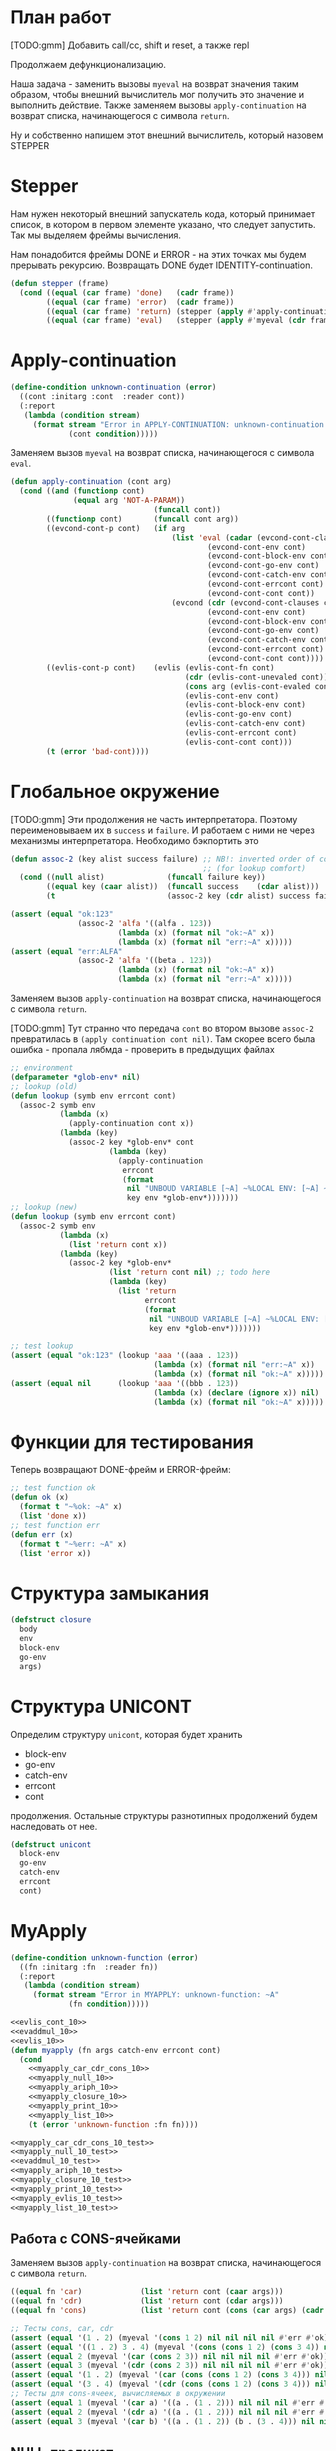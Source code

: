 #+STARTUP: showall indent hidestars

* План работ

[TODO:gmm] Добавить call/cc, shift и reset, а также repl

Продолжаем дефункционализацию.

Наша задача - заменить вызовы ~myeval~ на возврат значения таким образом, чтобы внешний
вычислитель мог получить это значение и выполнить действие. Также заменяем вызовы
~apply-continuation~ на возврат списка, начинающегося с символа ~return~.

Ну и собственно напишем этот внешний вычислитель, который назовем STEPPER

* Stepper

Нам нужен некоторый внешний запускатель кода, который принимает список, в котором в
первом элементе указано, что следует запустить. Так мы выделяем фреймы
вычисления.

Нам понадобится фреймы DONE и ERROR - на этих точках мы будем прерывать
рекурсию. Возвращать DONE будет IDENTITY-continuation.

#+BEGIN_SRC lisp
  (defun stepper (frame)
    (cond ((equal (car frame) 'done)   (cadr frame))
          ((equal (car frame) 'error)  (cadr frame))
          ((equal (car frame) 'return) (stepper (apply #'apply-continuation (cdr frame))))
          ((equal (car frame) 'eval)   (stepper (apply #'myeval (cdr frame))))))
#+END_SRC

* Apply-continuation

#+NAME: errors_10
#+BEGIN_SRC lisp
  (define-condition unknown-continuation (error)
    ((cont :initarg :cont  :reader cont))
    (:report
     (lambda (condition stream)
       (format stream "Error in APPLY-CONTINUATION: unknown-continuation: ~A"
               (cont condition)))))
#+END_SRC

Заменяем вызов ~myeval~ на возврат списка, начинающегося с символа ~eval~.

#+NAME: apply_continuation_10
#+BEGIN_SRC lisp
  (defun apply-continuation (cont arg)
    (cond ((and (functionp cont)
                (equal arg 'NOT-A-PARAM))
                                  (funcall cont))
          ((functionp cont)       (funcall cont arg))
          ((evcond-cont-p cont)   (if arg
                                      (list 'eval (cadar (evcond-cont-clauses cont))
                                              (evcond-cont-env cont)
                                              (evcond-cont-block-env cont)
                                              (evcond-cont-go-env cont)
                                              (evcond-cont-catch-env cont)
                                              (evcond-cont-errcont cont)
                                              (evcond-cont-cont cont))
                                      (evcond (cdr (evcond-cont-clauses cont))
                                              (evcond-cont-env cont)
                                              (evcond-cont-block-env cont)
                                              (evcond-cont-go-env cont)
                                              (evcond-cont-catch-env cont)
                                              (evcond-cont-errcont cont)
                                              (evcond-cont-cont cont))))
          ((evlis-cont-p cont)    (evlis (evlis-cont-fn cont)
                                         (cdr (evlis-cont-unevaled cont))
                                         (cons arg (evlis-cont-evaled cont))
                                         (evlis-cont-env cont)
                                         (evlis-cont-block-env cont)
                                         (evlis-cont-go-env cont)
                                         (evlis-cont-catch-env cont)
                                         (evlis-cont-errcont cont)
                                         (evlis-cont-cont cont)))
          (t (error 'bad-cont))))
#+END_SRC

* Глобальное окружение

[TODO:gmm] Эти продолжения не часть интерпретатора. Поэтому переименовываем их в
~success~ и ~failure~. И работаем с ними не через механизмы интерпретатора. Необходимо
бэкпортить это

#+NAME: assoc_10
#+BEGIN_SRC lisp
  (defun assoc-2 (key alist success failure) ;; NB!: inverted order of continuations
                                             ;; (for lookup comfort)
    (cond ((null alist)              (funcall failure key))
          ((equal key (caar alist))  (funcall success    (cdar alist)))
          (t                         (assoc-2 key (cdr alist) success failure))))
#+END_SRC

#+NAME: assoc_10_test
#+BEGIN_SRC lisp
  (assert (equal "ok:123"
                 (assoc-2 'alfa '((alfa . 123))
                          (lambda (x) (format nil "ok:~A" x))
                          (lambda (x) (format nil "err:~A" x)))))
  (assert (equal "err:ALFA"
                 (assoc-2 'alfa '((beta . 123))
                          (lambda (x) (format nil "ok:~A" x))
                          (lambda (x) (format nil "err:~A" x)))))
#+END_SRC

Заменяем вызов ~apply-continuation~ на возврат списка, начинающегося с символа ~return~.

[TODO:gmm] Тут странно что передача ~cont~ во втором вызове ~assoc-2~ превратилась в
~(apply continuation cont nil)~. Там скорее всего была ошибка - пропала лябмда -
проверить в предыдущих файлах

#+NAME: lookup_10
#+BEGIN_SRC lisp
  ;; environment
  (defparameter *glob-env* nil)
  ;; lookup (old)
  (defun lookup (symb env errcont cont)
    (assoc-2 symb env
             (lambda (x)
               (apply-continuation cont x))
             (lambda (key)
               (assoc-2 key *glob-env* cont
                        (lambda (key)
                          (apply-continuation
                           errcont
                           (format
                            nil "UNBOUD VARIABLE [~A] ~%LOCAL ENV: [~A] ~%GLOBAL ENV: [~A]"
                            key env *glob-env*)))))))
  ;; lookup (new)
  (defun lookup (symb env errcont cont)
    (assoc-2 symb env
             (lambda (x)
               (list 'return cont x))
             (lambda (key)
               (assoc-2 key *glob-env*
                        (list 'return cont nil) ;; todo here
                        (lambda (key)
                          (list 'return
                                errcont
                                (format
                                 nil "UNBOUD VARIABLE [~A] ~%LOCAL ENV: [~A] ~%GLOBAL ENV: [~A]"
                                 key env *glob-env*)))))))
#+END_SRC

#+NAME: lookup_10_test
#+BEGIN_SRC lisp
  ;; test lookup
  (assert (equal "ok:123" (lookup 'aaa '((aaa . 123))
                                  (lambda (x) (format nil "err:~A" x))
                                  (lambda (x) (format nil "ok:~A" x)))))
  (assert (equal nil      (lookup 'aaa '((bbb . 123))
                                  (lambda (x) (declare (ignore x)) nil)
                                  (lambda (x) (format nil "ok:~A" x)))))
#+END_SRC

* Функции для тестирования

Теперь возвращают DONE-фрейм и ERROR-фрейм:

#+NAME: ok_err_10
#+BEGIN_SRC lisp
  ;; test function ok
  (defun ok (x)
    (format t "~%ok: ~A" x)
    (list 'done x))
  ;; test function err
  (defun err (x)
    (format t "~%err: ~A" x)
    (list 'error x))
#+END_SRC

* Структура замыкания

#+NAME: closure_10
#+BEGIN_SRC lisp
  (defstruct closure
    body
    env
    block-env
    go-env
    args)
#+END_SRC

* Структура UNICONT

Определим структуру ~unicont~, которая будет хранить
- block-env
- go-env
- catch-env
- errcont
- cont
продолжения. Остальные структуры разнотипных продолжений будем наследовать от нее.

#+NAME: unicont_10
#+BEGIN_SRC lisp
  (defstruct unicont
    block-env
    go-env
    catch-env
    errcont
    cont)
#+END_SRC

* MyApply

#+NAME: errors_10
#+BEGIN_SRC lisp
  (define-condition unknown-function (error)
    ((fn :initarg :fn  :reader fn))
    (:report
     (lambda (condition stream)
       (format stream "Error in MYAPPLY: unknown-function: ~A"
               (fn condition)))))
#+END_SRC

#+NAME: myapply_10
#+BEGIN_SRC lisp
  <<evlis_cont_10>>
  <<evaddmul_10>>
  <<evlis_10>>
  (defun myapply (fn args catch-env errcont cont)
    (cond
      <<myapply_car_cdr_cons_10>>
      <<myapply_null_10>>
      <<myapply_ariph_10>>
      <<myapply_closure_10>>
      <<myapply_print_10>>
      <<myapply_list_10>>
      (t (error 'unknown-function :fn fn))))
#+END_SRC


#+NAME: myapply_10_test
#+BEGIN_SRC lisp
  <<myapply_car_cdr_cons_10_test>>
  <<myapply_null_10_test>>
  <<evaddmul_10_test>>
  <<myapply_ariph_10_test>>
  <<myapply_closure_10_test>>
  <<myapply_print_10_test>>
  <<myapply_evlis_10_test>>
  <<myapply_list_10_test>>
#+END_SRC

** Работа с CONS-ячейками

Заменяем вызов ~apply-continuation~ на возврат списка, начинающегося с символа ~return~.

#+NAME: myapply_car_cdr_cons_10
#+BEGIN_SRC lisp
  ((equal fn 'car)             (list 'return cont (caar args)))
  ((equal fn 'cdr)             (list 'return cont (cdar args)))
  ((equal fn 'cons)            (list 'return cont (cons (car args) (cadr args))))
#+END_SRC

#+NAME: myapply_car_cdr_cons_10_test
#+BEGIN_SRC lisp
  ;; Тесты cons, car, cdr
  (assert (equal '(1 . 2) (myeval '(cons 1 2) nil nil nil nil #'err #'ok)))
  (assert (equal '((1 . 2) 3 . 4) (myeval '(cons (cons 1 2) (cons 3 4)) nil nil nil nil #'err #'ok)))
  (assert (equal 2 (myeval '(car (cons 2 3)) nil nil nil nil #'err #'ok)))
  (assert (equal 3 (myeval '(cdr (cons 2 3)) nil nil nil nil #'err #'ok)))
  (assert (equal '(1 . 2) (myeval '(car (cons (cons 1 2) (cons 3 4))) nil nil nil nil #'err #'ok)))
  (assert (equal '(3 . 4) (myeval '(cdr (cons (cons 1 2) (cons 3 4))) nil nil nil nil #'err #'ok)))
  ;; Тесты для cons-ячеек, вычисляемых в окружении
  (assert (equal 1 (myeval '(car a) '((a . (1 . 2))) nil nil nil #'err #'ok)))
  (assert (equal 2 (myeval '(cdr a) '((a . (1 . 2))) nil nil nil #'err #'ok)))
  (assert (equal 3 (myeval '(car b) '((a . (1 . 2)) (b . (3 . 4))) nil nil nil #'err #'ok)))
#+END_SRC

** NULL-предикат

#+NAME: errors_10
#+BEGIN_SRC lisp
  (define-condition invalid-number-of-arguments (error)
    ((fn :initarg :fn  :reader fn))
    (:report
     (lambda (condition stream)
       (format stream "Error in MYAPPLY: invalid-number-of-arguments: ~A"
               (fn condition)))))
#+END_SRC

Заменяем вызов ~apply-continuation~ на возврат списка, начинающегося с символа ~return~.

#+NAME: myapply_null_10
#+BEGIN_SRC lisp
  ((equal fn 'null)            (if (null (cdr args))
                                   (list 'return cont (null (car args)))
                                   (error 'invalid-number-of-arguments :fn fn)))
#+END_SRC

#+NAME: myapply_null_10_test
#+BEGIN_SRC lisp
  ;; Тесты для NULL
  (assert (equal T (myeval '(null ()) nil nil nil nil #'err #'ok)))
  (assert (equal T (myeval '(null nil) nil nil nil nil #'err #'ok)))
  (assert (equal NIL (myeval '(null T) nil nil nil nil #'err #'ok)))
  (assert (equal T (myeval '(null a) '((a . ())) nil nil nil #'err #'ok)))
  ;; Тесты для NULL, с аргументом, вычисляемые в окружении
  (assert (equal NIL (myeval '(null a) '((a . T)) nil nil nil #'err #'ok)))
  (assert (equal NIL (myeval '(null a) '((a . 1)) nil nil nil #'err #'ok)))
#+END_SRC

** Встроенные функции арифметики

#+NAME: evaddmul_10
#+BEGIN_SRC lisp
  (defun evadd (lst acc)
    (cond ((null lst)        0)
          ((null (cdr lst))  (+ acc (car lst)))
          (t                 (evadd (cdr lst)
                                    (+ acc (car lst))))))
  (defun evmul (lst acc)
    (cond ((null lst)        1)
          ((null (cdr lst))  (* acc (car lst)))
          (t                 (evmul (cdr lst)
                                    (* acc (car lst))))))
#+END_SRC

#+NAME: evaddmul_10_test
#+BEGIN_SRC lisp
  ;; Тесты для EVADD
  (assert (equal 0                (evadd '() 0)))
  (assert (equal 2                (evadd '(2) 0)))
  (assert (equal 5                (evadd '(2 3) 0)))
  (assert (equal (+ 2 3 4)        (evadd '(2 3 4) 0)))
  ;; Тесты для EVMUL
  (assert (equal 1                (evmul '() 1)))
  (assert (equal 2                (evmul '(2) 1)))
  (assert (equal 6                (evmul '(2 3) 1)))
  (assert (equal (* 2 3 4)        (evmul '(2 3 4) 1)))
#+END_SRC

Заменяем вызов ~apply-continuation~ на возврат списка, начинающегося с символа ~return~.

#+NAME: myapply_ariph_10
#+BEGIN_SRC lisp
  ((equal fn '+)             (list 'return cont (evadd args 0)))
  ((equal fn '*)             (list 'return cont (evmul args 1)))
#+END_SRC

#+NAME: myapply_ariph_10_test
#+BEGIN_SRC lisp
  ;; Тесты для сложения
  (assert (equal 0                (myeval '(+) nil nil nil nil #'err #'ok)))
  (assert (equal (+ 2)            (myeval '(+ 2) nil nil nil nil #'err #'ok)))
  (assert (equal (+ 2 3)          (myeval '(+ 2 3) nil nil nil nil #'err #'ok)))
  (assert (equal (+ 2 3 4)        (myeval '(+ 2 3 4) nil nil nil nil #'err #'ok)))
  (assert (equal (+ 2 (+ 3 4))    (myeval '(+ 2 (+ 3 4)) nil nil nil nil #'err #'ok)))
  (assert (equal (+ 2 (+ 3 4) 5)  (myeval '(+ 2 (+ 3 4) 5) nil nil nil nil #'err #'ok)))
  ;; Тесты для умножения
  (assert (equal 1                (myeval '(*) nil nil nil nil #'err #'ok)))
  (assert (equal (* 2)            (myeval '(* 2) nil nil nil nil #'err #'ok)))
  (assert (equal (* 2 3)          (myeval '(* 2 3) nil nil nil nil #'err #'ok)))
  (assert (equal (* 2 3 4)        (myeval '(* 2 3 4) nil nil nil nil #'err #'ok)))
  (assert (equal (* 2 (* 3 4))    (myeval '(* 2 (* 3 4)) nil nil nil nil #'err #'ok)))
  (assert (equal (* 2 (* 3 4) 5)  (myeval '(* 2 (* 3 4) 5) nil nil nil nil #'err #'ok)))
  ;; Тесты для сложения в окружении
  (assert (equal 0
                 (myeval '(+) nil nil nil nil #'err #'ok)))
  (assert (equal (let ((a 2))
                   (+ a))
                 (myeval '(+ a)
                         '((a . 2))
                         nil nil nil #'err #'ok)))
  (assert (equal (let ((a 2) (b 3))
                   (+ a b))
                 (myeval '(+ a b)
                         '((a . 2) (b . 3))
                         nil nil nil #'err #'ok)))
  (assert (equal (let ((a 2) (b 3) (c 4))
                   (+ a b c))
                 (myeval '(+ a b c)
                         '((a . 2) (b . 3) (c . 4))
                         nil nil nil #'err #'ok)))
  (assert (equal (let ((a 2) (b 3) (c 4))
                   (+ a (+ b c)))
                 (myeval '(+ a (+ b c))
                         '((a . 2) (b . 3) (c . 4))
                         nil nil nil #'err #'ok)))
  (assert (equal (let ((a 2) (b 3) (c 4) (d 5))
                   (+ a (+ b c) d))
                 (myeval '(+ a (+ b c) d)
                         '((a . 2) (b . 3) (c . 4) (d . 5))
                         nil nil nil #'err #'ok)))
  ;; Тесты для умножения  в окружении
  (assert (equal 1
                 (myeval '(*) nil nil nil nil #'err #'ok)))
  (assert (equal (let ((a 2))
                   (* a))
                 (myeval '(* a)
                         '((a . 2))
                         nil nil nil #'err #'ok)))
  (assert (equal (let ((a 2) (b 3))
                   (* a b))
                 (myeval '(* a b)
                         '((a . 2) (b . 3))
                         nil nil nil #'err #'ok)))
  (assert (equal (let ((a 2) (b 3) (c 4))
                   (* a b c))
                 (myeval '(* a b c)
                         '((a . 2) (b . 3) (c . 4))
                         nil nil nil #'err #'ok)))
  (assert (equal (let ((a 2) (b 3) (c 4))
                   (* a (* b c)))
                 (myeval '(* a (* b c))
                         '((a . 2) (b . 3) (c . 4))
                         nil nil nil #'err #'ok)))
  (assert (equal (let ((a 2) (b 3) (c 4) (d 5))
                   (* a (* b c) d))
                 (myeval '(* a (* b c) d)
                         '((a . 2) (b . 3) (c . 4) (d . 5))
                         nil nil nil #'err #'ok)))
#+END_SRC

** CLOSURE

Заменяем вызов ~myeval~ на возврат списка, начинающегося с символа ~eval~.

#+NAME: myapply_closure_10
#+BEGIN_SRC lisp
  ;; стало
  ((closure-p fn)              (list 'eval (closure-body fn)
                                     (pairlis (closure-args fn)
                                              args
                                              (closure-env fn))
                                     (closure-block-env fn)
                                     (closure-go-env fn)
                                     catch-env
                                     errcont cont))
  ;; было
  ((closure-p fn)              (myeval (closure-body fn)
                                       (pairlis (closure-args fn)
                                                args
                                                (closure-env fn))
                                       (closure-block-env fn)
                                       (closure-go-env fn)
                                       catch-env
                                       errcont cont))
#+END_SRC

#+NAME: myapply_closure_10_test
#+BEGIN_SRC lisp
  ;; Тесты для применения CLOSURE
  (assert (equal 1 (myeval '(((lambda (x)
                                (lambda (y) x))
                              1)
                             2)
                           nil nil nil nil #'err #'ok)))
#+END_SRC

** PRINT

[TODO:gmm] Сделать проверку аргументов

Заменяем вызов ~apply-continuation~ на возврат списка, начинающегося с символа ~return~.

#+NAME: myapply_print_10
#+BEGIN_SRC lisp
  ((equal fn 'print)           (list 'return cont (print (car args))))
#+END_SRC

#+NAME: myapply_print_10_test
#+BEGIN_SRC lisp
  ;; Тесты для PRINT в сравнении с host-овым print
  (assert (equal (with-output-to-string (*standard-output*)
                   (print 12))
                 (with-output-to-string (*standard-output*)
                   (myeval '(print 12) nil nil nil nil #'err #'identity))))
  (assert (equal (print 12)
                 (myeval '(print 12) nil nil nil nil #'err #'ok)))
  ;; Тесты для PRINT в окружении
  (assert (equal (with-output-to-string (*standard-output*)
                   (let ((a 12))
                     (print a)))
                 (with-output-to-string (*standard-output*)
                   (myeval '(print a)
                           '((b . 23) (a . 12))
                           nil nil nil #'err #'identity))))
  (assert (equal (let ((a 12))
                   (print a))
                 (myeval '(print a)
                         '((b . 23) (a . 12))
                         nil nil nil #'err #'ok)))
#+END_SRC

** DONE LIST

Изменим структуру так, чтобы наследоваться от ~unicont~

#+NAME: evlis_cont_10
#+BEGIN_SRC lisp
  (defstruct (evlis-cont (:include unicont))
    fn
    unevaled
    evaled
    env)
#+END_SRC

Заменяем вызов ~myeval~ на возврат списка, начинающегося с символа ~eval~.

#+NAME: evlis_10
#+BEGIN_SRC lisp
  ;; было
  (defun evlis (fn unevaled evaled env block-env go-env catch-env errcont cont)
    (cond ((null unevaled)  (myapply fn (reverse evaled) catch-env errcont cont))
          (t                (myeval (car unevaled) env block-env go-env catch-env errcont
                                    (make-evlis-cont
                                     :fn fn
                                     :unevaled unevaled
                                     :evaled evaled
                                     :env env
                                     :block-env block-env
                                     :go-env go-env
                                     :catch-env catch-env
                                     :errcont errcont
                                     :cont cont)))))
  ;; стало
  (defun evlis (fn unevaled evaled env block-env go-env catch-env errcont cont)
    (cond ((null unevaled)  (myapply fn (reverse evaled) catch-env errcont cont))
          (t                (list 'eval (car unevaled) env block-env go-env catch-env errcont
                                    (make-evlis-cont
                                     :fn fn
                                     :unevaled unevaled
                                     :evaled evaled
                                     :env env
                                     :block-env block-env
                                     :go-env go-env
                                     :catch-env catch-env
                                     :errcont errcont
                                     :cont cont)))))
#+END_SRC

[TODO:gmm] Этого вообще нет в исходнике почему-то. APPLY-CONTINUATIONS?

#+NAME: myapply_list_10
#+BEGIN_SRC lisp
  ((equal fn 'list)            (funcall cont args))
#+END_SRC

#+NAME: myapply_evlis_10_test
#+BEGIN_SRC lisp
  ;; Тест для EVLIS
  (assert (equal 4           (evlis '+     '(1 (+ 1 2))   nil nil nil nil nil  #'err #'ok)))
  (assert (equal (+ 1 3 5)   (evlis '+     '(1 (+ 1 2) 5) nil nil nil nil nil  #'err #'ok)))
  (assert (equal '(1 3 5)    (evlis 'list  '(1 (+ 1 2) 5) nil nil nil nil nil  #'err #'ok)))
  (assert (equal '(0 3 6 42) (evlis 'list  '(0 (+ a b) (* b c) 42)
                                    nil
                                    '((a . 1) (b . 2) (c . 3) (d . 4))
                                    nil nil nil  #'err #'ok)))
#+END_SRC

#+NAME: myapply_list_10_test
#+BEGIN_SRC lisp
  ;; Тесты для LIST
  (assert (equal '(1 14) (myeval '(list 1 (+ 2 (* 3 4)))
                                 nil nil nil nil #'err #'ok)))
  (assert (equal '(3 6 42)
                 (myeval '(list (+ 1 2) (* 2 3) 42) nil nil nil nil #'err #'ok)))
  (assert (equal '(3 6 42)
                 (myeval '(list (+ a b) (* b c) 42)
                         '((a . 1) (b . 2) (c . 3) (d . 4))
                         nil nil nil #'err #'ok)))
#+END_SRC

* MyEval

Заменяем вызов ~myeval~ на возврат списка, начинающегося с символа ~eval~.

#+NAME: myeval_10
#+BEGIN_SRC lisp
  <<evcond_cont_10>>
  <<myeval_evcond_10>>
  <<myeval_evprogn_10>>
  <<myeval_evand_10>>
  <<myeval_evor_10>>
  <<myeval_mypairlis_10>>
  <<myeval_evlet_10>>
  <<myeval_evletstar_10>>
  <<myeval_evtagbody_10>>
  (defun myeval (exp env block-env go-env catch-env errcont cont)
    (cond
      <<myeval_number_10>>
      <<myeval_symb_10>>
      <<myeval_quote_10>>
      <<myeval_if_10>>
      <<myeval_cond_10>>
      <<myeval_progn_10>>
      <<myeval_and_10>>
      <<myeval_or_10>>
      <<myeval_let_10>>
      <<myeval_letstar_10>>
      <<myeval_defun_10>>
      <<myeval_setq_10>>
      <<myeval_lambda_10>>
      <<myeval_block_10>>
      <<myeval_return_from_10>>
      <<myeval_catch_10>>
      <<myeval_throw_10>>
      <<myeval_return_from_10>>
      <<myeval_catch_10>>
      <<myeval_throw_10>>
      <<myeval_tagbody_10>>
      <<myeval_go_10>>
      <<myeval_labels_10>>
      (t
       (list 'eval (car exp) env block-env go-env catch-env errcont
               (lambda (x)
                 (evlis x (cdr exp) nil env block-env go-env catch-env errcont cont))))))
#+END_SRC

Тесты:

#+NAME: myeval_10_test
#+BEGIN_SRC lisp
  <<myeval_number_10_test>>
  <<myeval_symb_10_test>>
  <<myeval_quote_10_test>>
  <<myeval_if_10_test>>
  <<myeval_evcond_10_test>>
  <<myeval_cond_10_test>>
  <<myeval_evprogn_10_test>>
  <<myeval_progn_10_test>>
  <<myeval_evand_10_test>>
  <<myeval_and_10_test>>
  <<myeval_evor_10_test>>
  <<myeval_or_10_test>>
  <<myeval_mypairlis_10_test>>
  <<myeval_evlet_10_test>>
  <<myeval_let_10_test>>
  <<myeval_evletstar_10_test>>
  <<myeval_letstar_10_test>>
  <<myeval_defun_10_test>>
  <<myeval_setq_10_test>>
  <<myeval_lambda_10_test>>
  <<myeval_block_10_test>>
  <<myeval_return_from_10_test>>
  <<myeval_catch_10_test>>
  <<myeval_throw_10_test>>
  <<myeval_tagbody_10_test>>
  <<myeval_go_10_test>>
  <<myeval_labels_10_test>>
#+END_SRC

** Самовычисляемые формы

Заменяем вызов ~apply-continuation~ на возврат списка, начинающегося с символа ~return~.

#+NAME: myeval_number_10
#+BEGIN_SRC lisp
  ((null exp)                  (list 'return cont 'nil))
  ((equal 't exp)              (list 'return cont 't))
  ((member exp '(+ * car cdr cons null print or and))  (list 'return cont exp))
  ((numberp exp)               (list 'return cont exp))
#+END_SRC

#+NAME: myeval_number_10_test
#+BEGIN_SRC lisp
  ;; Тесты для самовычисляемых форм
  (assert (equal T (myeval 'T nil nil nil nil #'err #'ok)))
  (assert (equal NIL (myeval 'NIL nil nil nil nil #'err #'ok)))
  (assert (equal 999 (myeval 999 nil nil nil nil #'err #'ok)))
#+END_SRC

** Вычисление символов

#+NAME: myeval_symb_10
#+BEGIN_SRC lisp
  ((symbolp exp)               (lookup exp env errcont cont))
#+END_SRC

#+NAME: myeval_symb_10_test
#+BEGIN_SRC lisp
  ;; Тесты для вычисления символов
  (assert (equal 6 (myeval 'b '((a . 3) (b . 6)) nil nil nil #'err #'ok)))
  (assert (equal "error" (car (myeval 'b nil nil nil nil
                                      #'(lambda (x) (cons "error" x))
                                      #'ok))))
#+END_SRC

** Цитирование

Заменяем вызов ~apply-continuation~ на возврат списка, начинающегося с символа ~return~.

#+NAME: myeval_quote_10
#+BEGIN_SRC lisp
  ((equal (car exp) 'quote)    (list 'return cont (cadr exp)))
#+END_SRC

#+NAME: myeval_quote_10_test
#+BEGIN_SRC lisp
  ;; Тесты для QUOTE
  (assert (equal '(+ 1 2) (myeval '(quote (+ 1 2)) nil nil nil nil #'err #'ok)))
#+END_SRC

** Условное выполнение IF

Заменяем вызов ~myeval~ на возврат списка, начинающегося с символа ~eval~.

#+NAME: myeval_if_10
#+BEGIN_SRC lisp
  ;; стало
  ((equal (car exp) 'if)       (list 'eval (cadr exp) env block-env go-env catch-env errcont
                                     (lambda (x)
                                       (if x
                                           (list 'eval (caddr exp)
                                                 env block-env go-env catch-env
                                                 errcont cont)
                                           (list 'eval (cadddr exp)
                                                 env block-env go-env catch-env
                                                 errcont cont)))))
  ;; было
  ((equal (car exp) 'if)       (myeval (cadr exp) env block-env go-env catch-env errcont
                                       (lambda (x)
                                         (if x
                                             (myeval (caddr exp)
                                                     env block-env go-env catch-env
                                                     errcont cont)
                                             (myeval (cadddr exp)
                                                     env block-env go-env catch-env
                                                     errcont cont)))))
#+END_SRC

#+NAME: myeval_if_10_test
#+BEGIN_SRC lisp
  ;; Тесты для IF
  (assert (equal 2 (myeval '(if () 1 2) nil nil nil nil #'err #'ok)))
  (assert (equal 1 (myeval '(if (null ()) 1 2) nil nil nil nil #'err #'ok)))
  ;; Тесты для IF, где условие вычисляется в окружении
  (assert (equal 2 (myeval '(if a 1 2) '((a . ())) nil nil nil #'err #'ok)))
  (assert (equal 1 (myeval '(if a 1 2) '((a . 1)) nil nil nil #'err #'ok)))
#+END_SRC

** DONE COND

Изменим структуру так, чтобы наследоваться от ~unicont~

#+NAME: evcond_cont_10
#+BEGIN_SRC lisp
  (defstruct (evcond-cont (:include unicont))
    clauses
    env)
#+END_SRC

Заменяем вызов ~myeval~ на возврат списка, начинающегося с символа ~eval~.
Заменяем вызов ~apply-continuation~ на возврат списка, начинающегося с символа ~return~.

#+NAME: myeval_evcond_10
#+BEGIN_SRC lisp
  ;; было
  (defun evcond (clauses env block-env go-env catch-env errcont cont)
    (cond ((null clauses)  (apply-continuation cont nil))
          (t               (myeval (caar clauses) env block-env go-env catch-env errcont
                                   (make-evcond-cont
                                    :clauses clauses
                                    :env env
                                    :block-env block-env
                                    :go-env go-env
                                    :catch-env catch-env
                                    :errcont errcont
                                    :cont cont)))))
  ;; стало
  (defun evcond (clauses env block-env go-env catch-env errcont cont)
    (cond ((null clauses)  (list 'return cont nil))
          (t               (list 'eval (caar clauses) env block-env go-env catch-env errcont
                                 (make-evcond-cont
                                  :clauses clauses
                                  :env env
                                  :block-env block-env
                                  :go-env go-env
                                  :catch-env catch-env
                                  :errcont errcont
                                  :cont cont)))))
#+END_SRC

#+NAME: myeval_evcond_10_test
#+BEGIN_SRC lisp
  ;; Тесты для EVCOND
  (assert (equal 2   (evcond '((t 2)   (t 1)) nil nil nil nil #'err #'ok)))
  (assert (equal 1   (evcond '((nil 2) (t 1)) nil nil nil nil #'err #'ok)))
  (assert (equal nil (evcond '((nil 2) (nil 1)) nil nil nil nil #'err #'ok)))
  ;; Тесты для EVCOND, где участвует окружение
  (assert (equal 2 (evcond '((a 2) (b 1))
                           '((a . 1) (b . ()))
                           nil nil nil #'err #'ok)))
  (assert (equal 1 (evcond '((a 2) (b 1))
                           '((a . nil) (b . T))
                           nil nil nil #'err #'ok)))
#+END_SRC

#+NAME: myeval_cond_10
#+BEGIN_SRC lisp
  ;; стало
  ((equal (car exp) 'cond)     (evcond (cdr exp) env block-env go-env catch-env errcont cont))
  ;; было
  ((equal (car exp) 'cond)     (evcond (cdr exp)
                                       env block-env go-env catch-env
                                       errcont cont)))
#+END_SRC

#+NAME: myeval_cond_10_test
#+BEGIN_SRC lisp
  ;; Тесты для COND
  (assert (equal 2 (myeval '(cond
                             (() 1)
                             (1 2))
                           nil nil nil nil #'err #'ok)))
  (assert (equal 2 (myeval '(cond
                             (a 1)
                             (b 2))
                           '((a . ()) (b . 1))
                           nil nil nil #'err #'ok)))
  (assert (equal 1 (myeval '(cond
                             (a 1)
                             (b 2))
                           '((a . 1) (b . ()))
                           nil nil nil #'err #'ok)))
#+END_SRC

** PROGN

[TODO:gmm] Нет продолжения ~evprogn-cont~ в исходнике почему-то
[TODO:gmm] Новый ~evprogn~ отличается только вызовом ~apply-continuation~

Заменяем вызов ~myeval~ на возврат списка, начинающегося с символа ~eval~.
Заменяем вызов ~apply-continuation~ на возврат списка, начинающегося с символа ~return~.

#+NAME: myeval_evprogn_10
#+BEGIN_SRC lisp
  ;; было
  (defun evprogn (lst env block-env go-env catch-env errcont cont)
    (cond ((null lst)         (apply-continuation cont nil))
          ((null (cdr lst))   (myeval (car lst) env block-env go-env catch-env errcont cont))
          (t                  (myeval (car lst) env block-env go-env catch-env errcont
                                      (lambda (x)
                                        (declare (ignore x))
                                        (evprogn (cdr lst)
                                                 env block-env go-env catch-env
                                                 errcont cont))))))
  ;; стало
  (defun evprogn (lst env block-env go-env catch-env errcont cont)
    (cond ((null lst)         (list 'return cont nil))
          ((null (cdr lst))   (list 'eval (car lst) env block-env go-env catch-env errcont cont))
          (t                  (list 'eval (car lst) env block-env go-env catch-env errcont
                                      (lambda (x)
                                        (declare (ignore x))
                                        (evprogn (cdr lst)
                                                 env block-env go-env catch-env
                                                 errcont cont))))))
#+END_SRC

#+NAME: myeval_evprogn_10_test
#+BEGIN_SRC lisp
  ;; Тест для EVPROGN
  (assert (equal 2 (evprogn '(1 2) nil nil nil nil  #'err #'ok)))
  ;; Тест для EVPROGN в окружении
  (assert (equal 3 (evprogn '(a b c)
                            '((a . 1) (b . 2) (c . 3))
                             nil nil nil #'err #'ok)))
#+END_SRC

#+NAME: myeval_progn_10
#+BEGIN_SRC lisp
  ((equal (car exp) 'progn)    (evprogn (cdr exp)
                                        env block-env go-env catch-env
                                        errcont cont))
#+END_SRC

#+NAME: myeval_progn_10_test
#+BEGIN_SRC lisp
  ;; Тест для PROGN
  (assert (equal 3 (myeval '(progn 1 2 3) nil nil nil nil #'err #'ok)))
  ;; Тест для PROGN в окружении
  (assert (equal 3 (myeval '(progn a b c) '((a . 1) (b . 2) (c . 3))
                           nil nil nil #'err #'ok)))
#+END_SRC

** AND

#+NAME: myeval_evand_10
#+BEGIN_SRC lisp
  (defun evand (exps env block-env go-env catch-env errcont cont)
    (cond ((null exps)       (apply-continuation cont T))
          ((null (cdr exps)) (myeval (car exps) env block-env go-env catch-env errcont cont))
          (t                 (myeval (car exps) env block-env go-env catch-env errcont
                                     (make-and-cont
                                      :exps (cdr exps)
                                      :env env
                                      :block-env block-env
                                      :go-env go-env
                                      :catch-env catch-env
                                      :errcont errcont
                                      :cont cont)))))
#+END_SRC

#+NAME: myeval_evand_10_test
#+BEGIN_SRC lisp
  ;; Тесты для EVAND
  (assert (equal (and)           (evand '() nil nil nil nil #'err #'ok)))
  (assert (equal (and 1)         (evand '(1) nil nil nil nil #'err #'ok)))
  (assert (equal (and nil)       (evand '(nil) nil nil nil  nil #'err #'ok)))
  (assert (equal (and 1 nil)     (evand '(1 nil) nil nil nil nil #'err #'ok)))
  (assert (equal (and 1 2 nil)   (evand '(1 2 nil) nil nil nil nil #'err #'ok)))
  (assert (equal (and 1 2 3)     (evand '(1 2 3) nil nil nil nil #'err #'ok)))
  (assert (equal (and 1 2 nil 3) (evand '(1 2 nil 3) nil nil nil nil #'err #'ok)))
  ;; Тесты для EVAND в окружении
  (assert (equal (let ((a nil))
                   (and nil))
                 (evand '(a) '((a . nil)) nil nil nil #'err #'ok)))
  (assert (equal (let ((a 1))
                   (and a))
                 (evand '(a) '((a . 1)) nil nil nil #'err #'ok)))
  (assert (equal (let ((a 1)
                       (b nil))
                   (and a b))
                 (evand '(a b) '((a . 1) (b . nil)) nil nil nil #'err #'ok)))
  (assert (equal (let ((a 1)
                       (b 2)
                       (c nil))
                   (and a b c))
                 (evand '(a b c) '((a . 1) (b . 2) (c . nil)) nil nil nil #'err #'ok)))
  (assert (equal (let ((a 1)
                       (b 2)
                       (c 3))
                   (and a b c))
                 (evand '(a b c) '((a . 1) (b . 2) (c . 3)) nil nil nil #'err #'ok)))
  (assert (equal (let ((a 1)
                       (b 2)
                       (c nil)
                       (d 3))
                   (and a b c d))
                 (evand '(a b c) '((a . 1) (b . 2) (c . nil) (d . 3)) nil nil nil #'err #'ok)))
#+END_SRC

#+NAME: myeval_and_10
#+BEGIN_SRC lisp
  ((equal (car exp) 'and)      (evand (cdr exp)
                                      env block-env go-env catch-env
                                      errcont cont))
#+END_SRC

#+NAME: myeval_and_10_test
#+BEGIN_SRC lisp
  ;; Тесты для AND
  (assert (equal (and)                (myeval '(and) nil nil nil nil #'err #'ok)))
  (assert (equal (and 1)              (myeval '(and 1) nil nil nil nil #'err #'ok)))
  (assert (equal (and nil)            (myeval '(and nil) nil nil nil nil #'err #'ok)))
  (assert (equal (and 1 nil)          (myeval '(and 1 nil) nil nil nil nil #'err #'ok)))
  (assert (equal (and 1 2 nil)        (myeval '(and 1 2 nil) nil nil nil nil #'err #'ok)))
  (assert (equal (and 1 2 3)          (myeval '(and 1 2 3) nil nil nil nil #'err #'ok)))
  (assert (equal (and 1 (and 1 2) 3)  (myeval '(and 1 (and 1 2) 3) nil nil nil nil
                                              #'err #'ok)))
  (assert (equal (and 1 (and 1 nil) 3)  (myeval '(and 1 (and 1 nil) 3) nil nil nil nil
                                                #'err #'ok)))
  ;; Тесты для AND в окружении
  (assert (equal (let ((a nil))
                   (and nil))
                 (myeval '(and a) '((a . nil)) nil nil nil #'err #'ok)))
  (assert (equal (let ((a 1))
                   (and a))
                 (myeval '(and a) '((a . 1)) nil nil nil #'err #'ok)))
  (assert (equal (let ((a 1)
                       (b nil))
                   (and a b))
                 (myeval '(and a b) '((a . 1) (b . nil)) nil nil nil #'err #'ok)))
  (assert (equal (let ((a 1)
                       (b 2)
                       (c nil))
                   (and a b c))
                 (myeval '(and a b c) '((a . 1) (b . 2) (c . nil)) nil nil nil #'err #'ok)))
  (assert (equal (let ((a 1)
                       (b 2)
                       (c 3))
                   (and a b c))
                 (myeval '(and a b c) '((a . 1) (b . 2) (c . 3)) nil nil nil #'err #'ok)))
  (assert (equal (let ((a 1)
                       (b 2)
                       (c 3))
                   (and a (and a b) c))
                 (myeval '(and a (and a b) c) '((a . 1) (b . 2) (c . 3)) nil nil nil
                         #'err #'ok)))
  (assert (equal (let ((a 1)
                       (b nil)
                       (c 3))
                   (and a (and a b) c))
                 (myeval '(and a (and a b) c) '((a . 1) (b . nil) (c . 3)) nil nil nil
                         #'err #'ok)))
#+END_SRC

** OR

Заменяем вызов ~myeval~ на возврат списка, начинающегося с символа ~eval~.

#+NAME: myeval_evor_10
#+BEGIN_SRC lisp
  (defun evor (exps env block-env go-env catch-env errcont cont)
    (cond ((null exps)       (apply-continuation cont nil))
          ((null (cdr exps)) (myeval (car exps) env block-env go-env catch-env errcont cont))
          (t                 (myeval (car exps) env block-env go-env catch-env errcont
                                     (make-or-cont
                                      :exps (cdr exps)
                                      :env env
                                      :block-env block-env
                                      :go-env go-env
                                      :catch-env catch-env
                                      :errcont errcont
                                      :cont cont)))))
#+END_SRC

#+NAME: myeval_evor_10_test
#+BEGIN_SRC lisp
  ;; Тесты для EVOR
  (assert (equal (or)                   (evor '() nil nil nil nil #'err #'ok)))
  (assert (equal (or nil 1)             (evor '(nil 1) nil nil nil nil #'err #'ok)))
  (assert (equal (or nil nil 1)         (evor '(nil nil 1) nil nil nil nil #'err #'ok)))
  (assert (equal (or nil 1 2)           (evor '(nil 1 2) nil nil nil nil #'err #'ok)))
  (assert (equal (or 1 2 3)             (evor '(1 2 3) nil nil nil nil #'err #'ok)))
  (assert (equal (or nil nil 3 nil)     (evor '(nil nil 3 nil) nil nil nil nil #'err #'ok)))
  ;; Тесты для EVOR в окружении
  (assert (equal (let ((a nil))
                   (or a))
                 (evor '(a) '((a . nil)) nil nil nil #'err #'ok)))
  (assert (equal (let ((a 1))
                   (or a))
                 (evor '(a) '((a . 1)) nil nil nil #'err #'ok)))
  (assert (equal (let ((a nil)
                       (b 1))
                   (or a b))
                 (evor '(a b) '((a . nil) (b . 1)) nil nil nil #'err #'ok)))
  (assert (equal (let ((a nil)
                       (b nil)
                       (c 3))
                   (or a b c))
                 (evor '(a b c) '((a . nil) (b . nil) (c . 3)) nil nil nil #'err #'ok)))
  (assert (equal (let ((a nil)
                       (b 1)
                       (c 2))
                   (or a b c))
                 (evor '(a b c) '((a . nil) (b . 1) (c . 2)) nil nil nil #'err #'ok)))
  (assert (equal (let ((a nil)
                       (b nil)
                       (c 3)
                       (d nil))
                   (or a b c d))
                 (evor '(a b c d) '((a . nil) (b . nil) (c . 3) (d . nil)) nil nil nil
                       #'err #'ok)))
#+END_SRC

Заменяем вызов ~apply-continuation~ на возврат списка, начинающегося с символа ~return~.

#+NAME: myeval_or_10
#+BEGIN_SRC lisp
  ;; стало
  ((equal (car exp) 'or)       (list 'return cont (evor  (cdr exp)
                                                         env block-env go-env catch-env
                                                         errcont cont)))
  ;; было
  ((equal (car exp) 'or)       (apply-continuation cont (evor  (cdr exp)
                                                               env block-env go-env catch-env
                                                               errcont cont)))
#+END_SRC

#+NAME: myeval_or_10_test
#+BEGIN_SRC lisp
  ;; Тесты для OR
  (assert (equal (or)                  (myeval '(or) nil nil nil nil #'err #'ok)))
  (assert (equal (or nil 1)            (myeval '(or nil 1) nil nil nil nil #'err #'ok)))
  (assert (equal (or nil nil 1)        (myeval '(or nil nil 1) nil nil nil nil #'err #'ok)))
  (assert (equal (or nil 1 2)          (myeval '(or nil 1 2) nil nil nil nil #'err #'ok)))
  (assert (equal (or nil (or 3 2) 2)   (myeval '(or nil (or 3 2) 2) nil nil nil nil #'err #'ok)))
  ;; Тесты для OR в окружении
  (assert (equal (let ((a nil))
                   (or a))
                 (myeval '(or a) '((a . nil)) nil nil nil #'err #'ok)))
  (assert (equal (let ((a 1))
                   (or a))
                 (myeval '(or a) '((a . 1)) nil nil nil #'err #'ok)))
  (assert (equal (let ((a nil)
                       (b 1))
                   (or a b))
                 (myeval '(or a b) '((a . nil) (b . 1)) nil nil nil #'err #'ok)))
  (assert (equal (let ((a nil)
                       (b nil)
                       (c 3))
                   (or a b c))
                 (myeval '(or a b c) '((a . nil) (b . nil) (c . 3)) nil nil nil #'err #'ok)))
  (assert (equal (let ((a nil)
                       (b 1)
                       (c 2))
                   (or a b c))
                 (myeval '(or a b c) '((a . nil) (b . 1) (c . 2)) nil nil nil #'err #'ok)))
  (assert (equal (let ((a nil)
                       (b nil)
                       (c nil)
                       (d 2))
                   (or a (or b c) d))
                 (myeval '(or  a (or b c) d) '((a . nil) (b . nil) (c . nil) (d . 2))
                         nil nil nil #'err #'ok)))
#+END_SRC

** LET

#+NAME: errors_10
#+BEGIN_SRC lisp
  (define-condition mypairlis-error (error)
    ((lst1 :initarg :lst1  :reader lst1)
     (lst2 :initarg :lst2  :reader lst2))
    (:report
     (lambda (condition stream)
       (format stream "Error in MYPAIRLIS: wrong params:~%'~A~%'~A"
               (lst1 condition) (lst2 condition)))))
#+END_SRC

#+NAME: myeval_mypairlis_10
#+BEGIN_SRC lisp
  (defun mypairlis (lst1 lst2 alist)
    (cond ((and (null lst1) (null lst2))  alist)
          ((or  (null lst1) (null lst2))  (error 'mypairlis-error :lst1 lst1 :lst2 lst2))
          (t                              (cons (cons (car lst1)
                                                      (car lst2))
                                                (mypairlis (cdr lst1)
                                                           (cdr lst2)
                                                           alist)))))
#+END_SRC

#+NAME: myeval_mypairlis_10_test
#+BEGIN_SRC lisp
  ;; Тесты для MYPAIRLIS
  (assert (equal '(( a . 1) (b . 2) ( c . 3) (z . 6) (y . 77))
                 (mypairlis '(a b c) '(1 2 3) '((z . 6) (y . 77)))))
  (assert (equal "error"
                 (handler-case (mypairlis '(a b c) nil '((z . 6) (y . 77)))
                   (MYPAIRLIS-ERROR (condition) "error"))))
  (assert (equal "error"
                 (handler-case (mypairlis nil '(1 2 3) '((z . 6) (y . 77)))
                   (MYPAIRLIS-ERROR (condition) "error"))))
#+END_SRC

Заменяем вызов ~myeval~ на возврат списка, начинающегося с символа ~eval~.

#+NAME: myeval_evlet_10
#+BEGIN_SRC lisp
  ;; было
  (defun evlet (vars exps evald-exps exp env block-env go-env catch-env errcont cont)
    (cond ((null exps)  (evprogn exp
                                 (pairlis vars (reverse evald-exps) env)
                                 block-env go-env catch-env
                                 errcont cont))
          (t            (myeval (car exps) env block-env go-env catch-env errcont
                                (lambda (x)
                                  (evlet vars (cdr exps) (cons x evald-exps) exp
                                         env block-env go-env catch-env
                                         errcont cont))))))
  ;; стало
  (defun evlet (vars exps evald-exps exp env block-env go-env catch-env errcont cont)
    (cond ((null exps)  (evprogn exp
                                 (pairlis vars (reverse evald-exps) env)
                                 block-env go-env catch-env
                                 errcont cont))
          (t            (list 'eval (car exps) env block-env go-env catch-env errcont
                                (lambda (x)
                                  (evlet vars (cdr exps) (cons x evald-exps) exp
                                         env block-env go-env catch-env
                                         errcont cont))))))
#+END_SRC

#+NAME: myeval_evlet_10_test
#+BEGIN_SRC lisp
  ;; Тесты для EVLET
  (assert (equal 3 (evlet '(a b) '(1 2) nil '(4 (+ a b)) nil nil nil nil #'err #'ok)))
#+END_SRC

Без изменений

#+NAME: myeval_let_10
#+BEGIN_SRC lisp
  ((equal (car exp) 'let)      (evlet (mapcar #'car (cadr exp))
                                      (mapcar #'cadr (cadr exp))
                                      nil
                                      (cddr exp)
                                      env block-env go-env catch-env
                                      errcont cont))
#+END_SRC

#+NAME: myeval_let_10_test
#+BEGIN_SRC lisp
  ;; Тесты для LET
  (assert (equal '(1 . 2) (myeval '(let ((a 1)
                                         (b 2))
                                    (cons a b))
                                    nil nil nil nil
                                    #'err #'ok)))
#+END_SRC

** LET*

#+NAME: myeval_evletstar_10
#+BEGIN_SRC lisp
  ;; было
  (defun evletstar (varpairs exp env block-env go-env catch-env errcont cont)
    (cond ((null varpairs)  (evprogn exp env block-env go-env catch-env errcont cont))
          (t                (myeval (cadar varpairs) env block-env go-env catch-env errcont
                                    (lambda (x)
                                      (evletstar (cdr varpairs) exp
                                                 (acons (caar varpairs) x env)
                                                 block-env go-env catch-env
                                                 errcont cont))))))
  ;; стало
  (defun evletstar (varpairs exp env block-env go-env catch-env errcont cont)
    (cond ((null varpairs)  (evprogn exp env block-env go-env catch-env errcont cont))
          (t                (myeval (cadar varpairs) env block-env go-env catch-env errcont
                                    (lambda (x)
                                      (evletstar (cdr varpairs) exp
                                                 (acons (caar varpairs) x env)
                                                 block-env go-env catch-env
                                                 errcont cont))))))
#+END_SRC

#+NAME: myeval_evletstar_10_test
#+BEGIN_SRC lisp
  ;; Тесты для EVLETSTAR
  (assert (equal 2 (evletstar '((a 1) (b a)) '(4 (+ a b)) nil nil nil nil #'err #'ok)))
#+END_SRC

#+NAME: myeval_letstar_10
#+BEGIN_SRC lisp
  ((equal (car exp) 'let*)     (evletstar (cadr exp)
                                          (cddr exp)
                                          env block-env go-env catch-env
                                          errcont cont))
#+END_SRC

#+NAME: myeval_letstar_10_test
#+BEGIN_SRC lisp
  ;; Тесты для LET*
  (assert (equal '(3 1 . 2) (myeval '(let* ((a 1)
                                            (b 2)
                                            (c (+ a b)))
                                      (cons c (cons a b)))
                                    nil nil nil nil #'err #'ok)))
#+END_SRC

** DEFUN

[TODO:gmm] В текущей реализации мы не перезаписываем уже определенную функцию!

Заменяем вызов ~apply-continuation~ на возврат списка, начинающегося с символа ~return~.

#+NAME: myeval_defun_10
#+BEGIN_SRC lisp
  ;; стало
  ((equal (car exp) 'defun)         (progn
                                      (push (cons (cadr exp)
                                                  (make-closure :body (cadddr exp)
                                                                :block-env block-env
                                                                :env env
                                                                :go-env go-env
                                                                :args (caddr exp)))
                                            ,*glob-env*)
                                      (list 'return cont (cadr exp))))
  ;; было
  ((equal (car exp) 'defun)         (progn
                                      (push (cons (cadr exp)
                                                  (make-closure :body (cadddr exp)
                                                                :block-env block-env
                                                                :env env
                                                                :go-env go-env
                                                                :args (caddr exp)))
                                            ,*glob-env*)
                                      (apply-continuation cont (cadr exp))))
#+END_SRC

#+NAME: myeval_defun_10_test
#+BEGIN_SRC lisp
  ;; Тесты для DEFUN
  (assert (equal 64 (progn
                      (setf *glob-env* nil)
                      (myeval '(defun alfa (x) (* x x)) nil nil nil nil #'err #'ok)
                      (prog1 (myeval '(alfa 8) nil nil nil nil #'err #'ok)
                        (setf *glob-env* nil)))))
#+END_SRC

** SETQ

Заменяем вызов ~myeval~ на возврат списка, начинающегося с символа ~eval~.
Заменяем вызов ~apply-continuation~ на возврат списка, начинающегося с символа ~return~.

#+NAME: myeval_setq_10
#+BEGIN_SRC lisp
  ;; стало
  ((equal (car exp) 'setq)     (list 'eval (caddr exp) env block-env go-env catch-env errcont
                                       (lambda (val)
                                         (if (null (assoc (cadr exp) env))
                                             (if (null (assoc (cadr exp) *glob-env*))
                                                 (push (cons (cadr exp) val)
                                                       ,*glob-env*)
                                                 (rplacd (assoc (cadr exp) *glob-env*) val))
                                             (rplacd (assoc (cadr exp) env) val))
                                         (list 'return cont val))))
  ;; было
  ((equal (car exp) 'setq)     (myeval (caddr exp) env block-env go-env catch-env errcont
                                       (lambda (val)
                                         (if (null (assoc (cadr exp) env))
                                             (if (null (assoc (cadr exp) *glob-env*))
                                                 (push (cons (cadr exp) val)
                                                       ,*glob-env*)
                                                 (rplacd (assoc (cadr exp) *glob-env*) val))
                                             (rplacd (assoc (cadr exp) env) val))
                                         (apply-continuation cont val))))
#+END_SRC

#+NAME: myeval_setq_10_test
#+BEGIN_SRC lisp
  ;; Тесты для SETQ
  ;; Проверка изменения значения локальной переменной, не затрагивая глобального окружения
  (assert (equal '((2 . 2) ((alfa . 0)))
                 (progn
                   (setf *glob-env* '((alfa . 0)))
                   (prog1 (list (myeval '(cons (setq alfa 2)
                                          alfa)
                                        '((alfa . 1))
                                        nil nil nil #'err #'ok)
                                ,*glob-env*)
                     (setf *glob-env* nil)))))
  ;; Изменение значения несуществующей переменной (создание глобальной переменной)
  (assert (equal '((1 . 1) ((ALFA . 1) (BETA . 222)))
                 (progn
                   (setf *glob-env* '((beta . 222)))
                   (prog1 (list (myeval '(cons
                                          (setq alfa 1)
                                          alfa)
                                        nil nil nil nil #'err #'ok)
                                ,*glob-env*)
                     (setf *glob-env* nil)))))
  ;; Изменение значения существующей глобальной переменной
  (assert (equal '((1 . 1) ((BETA . 1)))
                 (progn
                   (setf *glob-env* '((beta . 222)))
                   (prog1 (list (myeval '(cons
                                          (setq beta 1)
                                          beta)
                                        nil nil nil nil #'err #'ok)
                                ,*glob-env*)
                     (setf *glob-env* nil)))))
#+END_SRC

** LAMBDA

Заменяем вызов ~apply-continuation~ на возврат списка, начинающегося с символа ~return~.

#+NAME: myeval_lambda_10
#+BEGIN_SRC lisp
  ;; стало
  ((equal (car exp) 'lambda)   (list 'return cont (make-closure :body (caddr exp)
                                                                :block-env block-env
                                                                :env env
                                                                :go-env go-env
                                                                :args (cadr exp))))
#+END_SRC

#+NAME: myeval_lambda_10_test
#+BEGIN_SRC lisp
  ;; Тесты для LAMBDA
  (assert (equal 3 (myeval '((lambda (x) (+ 1  x)) 2)
                           nil nil nil nil #'err #'ok)))
  ;; Тесты для LAMBDA в окружении
  (assert (equal 5 (myeval '(let ((y 3))
                             ((lambda (x) (+ y x)) 2))
                           nil nil nil nil #'err #'ok)))
#+END_SRC

** BLOCK

Заменяем вызов ~myeval~ на возврат списка, начинающегося с символа ~eval~.

#+NAME: myeval_block_10
#+BEGIN_SRC lisp
  ;; стало
  ((equal (car exp) 'block)    (list 'eval (caddr exp)
                                     env
                                     (acons (cadr exp)
                                            cont
                                            block-env)
                                     go-env catch-env errcont cont))
  ;; было
  ((equal (car exp) 'block)    (myeval (caddr exp)
                                       env
                                       (acons (cadr exp)
                                              cont
                                              block-env)
                                       go-env catch-env errcont cont))
#+END_SRC

#+NAME: myeval_block_10_test
#+BEGIN_SRC lisp
  ;; Тесты для BLOCK
  (assert (equal nil (myeval '(block testblock)
                             nil nil nil nil #'err #'ok)))
  (assert (equal 3 (myeval '(block testblock 3)
                           nil nil nil nil #'err #'ok)))
#+END_SRC

** RETURN-FROM

Мы вызываем ~is-cont-subset~ чтобы сделать одноразовый выход из блока. Впервые
появляется в ~hello9.lisp~. [TODO:gmm] Описать как это работает.

#+NAME: is_cont_subset_10
#+BEGIN_SRC lisp
  (defun is-cont-subset (target-cont cont)
    (cond ((equal target-cont cont) t)
          ((functionp cont) nil)
          (t (is-cont-subset target-cont (cdr cont)))))
#+END_SRC

Заменяем вызов ~myeval~ на возврат списка, начинающегося с символа ~eval~.
Заменяем вызов ~apply-continuation~ на возврат списка, начинающегося с символа ~return~.

#+NAME: myeval_return_from_10
#+BEGIN_SRC lisp
  ;; стало
  ((equal (car exp) 'return-from)
                                (if (not (symbolp (cadr exp)))
                                   (list 'return errcont
                                         (format nil "return-from: first argument not a symbol"))
                                   (list 'eval (caddr exp) env block-env go-env catch-env errcont
                                         (lambda (x)
                                           (assoc-2 (cadr exp) block-env
                                                    (lambda (y)
                                                      (if (is-cont-subset y cont)
                                                          (list 'return y x)
                                                          (list 'return errcont
                                                                (format nil "return-from: attempt to RETURN-FROM to ~A that no longer exists" (cadr exp)))))
                                                    (lambda (y) (list 'return errcont
                                                                      (format nil "return-from: undefined return block ~A" y))))))))
  ;; было
  ((equal (car exp) 'return-from)
                               (if (not (symbolp (cadr exp)))
                                   (apply-continuation errcont
                                                       (format nil
                                                               "return-from: first argument not a symbol"))
                                   (myeval (caddr exp) env block-env go-env catch-env errcont
                                           (lambda (x)
                                             (assoc-2 (cadr exp) block-env
                                                      (lambda (y) (apply-continuation y x))
                                                      (lambda (y) (apply-continuation errcont (format nil "return-from: undefined return block ~A" y))))))))
#+END_SRC

#+NAME: myeval_return_from_10_test
#+BEGIN_SRC lisp
  ;; Тесты для RETURN-FROM
  (assert (equal 3 (myeval '(block testblock (return-from testblock (+ 1 2)) 777)
                           nil nil nil nil #'err #'ok)))
  (assert (equal "error" (myeval '(block testblock (return-from notblock (+ 1 2)) 777)
                                 nil nil nil nil #'(lambda (x) "error") #'ok)))
  (assert (equal "error" (myeval '(progn (return-from not-found-block (+ 1 2)) 777)
                                 nil nil nil nil (lambda (x) "error")
                                 #'ok)))
  ;; Тест RETURN-FROM в лексической области видимости
  (assert (equal 12 (progn
                      (setf *glob-env* nil)
                      (prog1 (myeval '(progn
                                       (defun foo (x)
                                         (block in-lambda-block
                                           (return-from in-lambda-block
                                             (+ x 2))
                                           777))
                                       (foo 10))
                                     nil nil nil nil (lambda (x) "error")
                                     #'ok)
                        (setf *glob-env* nil)))))
  ;; Тест RETURN-FROM в динамической области видимости (должна быть ошибка)
  (assert (equal "error" (progn
                           (setf *glob-env* nil)
                           (prog1 (myeval '(progn
                                            (defun foo (x)
                                              (return-from in-lambda-block
                                                (+ x 2))
                                              777)
                                            (block in-lambda-block
                                              (foo 10)))
                                          nil nil nil nil (lambda (x) "error")
                                          #'ok)
                             (setf *glob-env* nil)))))
#+END_SRC

** CATCH

Заменяем вызов ~myeval~ на возврат списка, начинающегося с символа ~eval~.
Заменяем вызов ~apply-continuation~ на возврат списка, начинающегося с символа ~return~.

#+NAME: myeval_catch_10
#+BEGIN_SRC lisp
  ;; стало
  ((equal (car exp) 'catch)    (list 'eval (cadr exp) env block-env go-env catch-env errcont
                                     (lambda (symb-res)
                                       (if (not (symbolp symb-res))
                                           (list 'return
                                            errcont
                                            (format nil "catch: first argument not a symbol"))
                                           (list 'eval (caddr exp)
                                                 env
                                                 block-env
                                                 go-env
                                                 (acons symb-res
                                                        cont
                                                        catch-env)
                                                 errcont
                                                 cont)))))
  ;; было
  ((equal (car exp) 'catch)    (myeval (cadr exp) env block-env go-env catch-env errcont
                                       (lambda (symb-res)
                                         (if (not (symbolp symb-res))
                                             (apply-continuation
                                              errcont
                                              (format nil "catch: first argument not a symbol"))
                                             (myeval (caddr exp)
                                                     env
                                                     block-env
                                                     go-env
                                                     (acons symb-res
                                                            cont
                                                            catch-env)
                                                     errcont
                                                     cont)))))
#+END_SRC

#+NAME: myeval_catch_10_test
#+BEGIN_SRC lisp
  ;; Тесты для CATCH
  (assert (equal nil (myeval '(catch 'zzz)
                             nil nil nil nil #'err #'ok)))
  (assert (equal 3 (myeval '(catch 'zzz 3)
                           nil nil nil nil #'err #'ok)))
#+END_SRC

** THROW

Заменяем вызов ~myeval~ на возврат списка, начинающегося с символа ~eval~.
Заменяем вызов ~apply-continuation~ на возврат списка, начинающегося с символа ~return~.

#+NAME: myeval_throw_10
#+BEGIN_SRC lisp
  ;; стало
  ((equal (car exp) 'throw)    (list 'eval (cadr exp) env block-env go-env catch-env errcont
                                     (lambda (symb-res)
                                       (list 'eval (caddr exp) env block-env go-env catch-env errcont
                                             (lambda (exp-res)
                                               (assoc-2 symb-res catch-env
                                                        (lambda (cont-res)
                                                          (list 'return cont-res exp-res))
                                                        (lambda (key)
                                                          (list 'return
                                                                errcont
                                                                (format
                                                                 nil
                                                                 "throw: matching ~A catch is not found"
                                                                 key)))))))))
  ;; было
  ((equal (car exp) 'throw)    (myeval (cadr exp) env block-env go-env catch-env errcont
                                       (lambda (symb-res)
                                         (myeval (caddr exp) env block-env go-env catch-env errcont
                                                 (lambda (exp-res)
                                                   (assoc-2 symb-res catch-env
                                                            (lambda (cont-res)
                                                              (apply-continuation cont-res exp-res))
                                                            (lambda (key)
                                                              (apply-continuation
                                                               errcont
                                                               (format
                                                                nil
                                                                "throw: matching ~A catch is not found"
                                                                key)))))))))
#+END_SRC

#+NAME: myeval_throw_10_test
#+BEGIN_SRC lisp
  ;; Тесты для THROW
  (assert (equal 3 (myeval '(catch 'testcatch (throw 'testcatch (+ 1 2)) 777)
                           nil nil nil nil #'err #'ok)))
  (assert (equal "error" (myeval '(catch 'testcatch (throw 'notcatch (+ 1 2)) 777)
                                 nil nil nil nil
                                 #'(lambda (x) "error")
                                 #'ok)))
  (assert (equal "error" (myeval '(progn (throw 'not-found-catch (+ 1 2)) 777)
                                 nil nil nil nil (lambda (x) "error")
                                 #'ok)))
  ;; Тест THROW в лексической области видимости
  (assert (equal 12 (progn
                      (setf *glob-env* nil)
                      (prog1 (myeval '(progn
                                       (defun foo (x)
                                         (catch 'in-lambda-catch
                                           (throw 'in-lambda-catch
                                             (+ x 2)))
                                         777)
                                       (foo 10))
                                     nil nil nil nil (lambda (x) "error")
                                     #'ok)
                        (setf *glob-env* nil)))))
  ;; Тест THROW в динамической области видимости (должно сработать)
  (assert (equal 12 (progn
                      (setf *glob-env* nil)
                      (prog1 (myeval '(progn
                                       (defun foo (x)
                                         (throw 'in-lambda-catch
                                           (+ x 2))
                                         777)
                                       (catch 'in-lambda-catch
                                         (foo 10)))
                                     nil nil nil nil (lambda (x) "error")
                                     #'ok)
                        (setf *glob-env* nil)))))
#+END_SRC

** TAGBODY

Заменяем вызов ~myeval~ на возврат списка, начинающегося с символа ~eval~.
Заменяем вызов ~apply-continuation~ на возврат списка, начинающегося с символа ~return~.

#+NAME: myeval_evtagbody_10
#+BEGIN_SRC lisp
  (defun tagbody-check-tag (exp cont errcont)
    (cond ((null exp) (funcall cont))
          ((and (symbolp (car exp))
                (member (car exp) (cdr exp)))
           (funcall errcont (car exp)))
          (t (tagbody-check-tag (cdr exp) cont errcont))))
  ;; было
  (defun evtagbody (body env block-env go-env catch-env errcont cont)
    (cond ((null (car body))      (apply-continuation cont nil))
          ((symbolp (car body))   (evtagbody (cdr body) env block-env go-env catch-env errcont cont))
          (t                      (myeval (car body) env block-env go-env catch-env errcont
                                          (lambda (x)
                                            (declare (ignore x))
                                            (evtagbody (cdr body) env block-env go-env catch-env errcont cont))))))
  ;; стало
  (defun evtagbody (body env block-env go-env catch-env errcont cont)
    (cond ((null (car body))      (list 'return cont nil))
          ((symbolp (car body))   (evtagbody (cdr body) env block-env go-env catch-env errcont cont))
          (t                      (list 'eval (car body) env block-env go-env catch-env errcont
                                          (lambda (x)
                                            (declare (ignore x))
                                            (evtagbody (cdr body) env block-env go-env catch-env errcont cont))))))
  (defun tagbody-slice (exp)
    (cond ((null exp)           nil)
          ((symbolp (car exp))  (cons exp  (tagbody-slice (cdr exp))))
          (t                    (tagbody-slice (cdr exp)))))
  (defun tagbody-slice (exp res)
    (cond ((null exp) res)
          ((symbolp (car exp))  (tagbody-slice (cdr exp) (cons exp res)))
          (t                   (tagbody-slice (cdr exp) res))))
#+END_SRC


#+NAME: myeval_tagbody_10
#+BEGIN_SRC lisp
  ;; стало
  ((equal (car exp) 'tagbody)  (tagbody-check-tag
                                (cdr exp)
                                (lambda ()
                                  (setq go-env
                                        (append (mapcar #'(lambda (x)
                                                            (cons (car x)
                                                                  (lambda ()
                                                                    (evtagbody x
                                                                               env
                                                                               block-env
                                                                               go-env
                                                                               catch-env
                                                                               errcont cont))))
                                                        (tagbody-slice (cdr exp) nil))
                                                go-env))
                                  (evtagbody (cdr exp) env block-env go-env catch-env errcont cont))
                                (lambda (x)
                                  (list 'return
                                   errcont
                                   (format
                                    nil
                                    "tagbody: The tag ~A appears more than once in a tagbody" x)))))
#+END_SRC

#+NAME: myeval_tagbody_10_test
#+BEGIN_SRC lisp
  ;; Тесты для TAGBODY
  (assert (equal nil (myeval '(tagbody a 1)
                             nil nil nil nil #'err #'ok)))
  (assert (equal nil (myeval '(tagbody a 1 b 2)
                             nil nil nil nil #'err #'ok)))
#+END_SRC

** GO

#+NAME: myeval_go_10
#+BEGIN_SRC lisp
  ;; стало
  ((equal (car exp) 'go)       (assoc-2 (cadr exp) go-env
                                        (lambda (x)
                                          (list 'return x 'NOT-A-PARAM))
                                        (lambda (x)
                                          (list 'return
                                           errcont
                                           (format nil "go: wrong target ~A" x)))))
#+END_SRC

#+NAME: myeval_go_10_test
#+BEGIN_SRC lisp
  ;; Тесты для GO
  (assert (equal '(1 . 4) (myeval '(let ((alfa 0))
                                    (tagbody
                                     a (setq alfa 1)
                                     b (go d)
                                     c (setq alfa (cons alfa 3))
                                     d (setq alfa (cons alfa 4)))
                                    alfa)
                                  nil nil nil nil #'err #'ok)))
  ;; Тесты для "обратного хода" GO
  (assert (equal '(1 . 5) (myeval '(let ((alfa 0))
                                    (tagbody
                                     a (go d)
                                     b (setq alfa 1)
                                     c (go e)
                                     d (go b)
                                     e (setq alfa (cons alfa 5)))
                                    alfa)
                                  nil nil nil nil #'err #'ok)))
#+END_SRC

** LABELS

#+NAME: myeval_labels_10
#+BEGIN_SRC lisp
  ((equal (car exp) 'labels)   (let* ((alist (mapcar (lambda (label) ;; формируем список пар (имя . nil)
                                                       (cons (car label) nil))
                                                     (cadr exp)))
                                      (new-env (append alist env))   ;; добавим к списку пар предыдущее окружение
                                      (closures (mapcar (lambda (label)
                                                          ;; создаем замыкание, указывающее (env) на созданные переменные (содержащие пока nil)
                                                          (make-closure :body (cons 'progn (cddr label)) ;;implicit progn
                                                                        :block-env block-env
                                                                        :env new-env
                                                                        :go-env go-env
                                                                        :args (cadr label)))
                                                        (cadr exp))))
                                 ;; alist:    '((zzz . nil) (xxx . nil))
                                 ;; new-env:  '((zzz . nil) (xxx . nil) (old . #:closure))
                                 ;; closures: '(#:closure #:closure) ;; у этих замыканий :env указывает на new-env
                                 (assert (equal (length alist) (length closures)))
                                 (loop
                                    :for aelt     :in alist
                                    :for closure  :in closures
                                    :do (rplacd aelt closure))
                                 ;; получаем:
                                 ;; alist:    '((zzz . #:closure) (xxx . #:closure))
                                 ;; И передаем new-env в качестве окружения
                                 (evprogn (cddr exp) new-env block-env go-env catch-env errcont cont)))
#+END_SRC


#+NAME: myeval_labels_10_test
#+BEGIN_SRC lisp
  ;; Тесты для LABELS
  (assert (equal (labels ((zzz (lst acc)
                            (print acc)
                            (cond ((null lst) acc)
                                  (t (zzz (cdr lst) (+ 1 acc))))))
                   (print 888)
                   (zzz '(1 2 3) 0))
                 (myeval '(labels ((zzz (lst acc)
                                    (print acc)
                                    (cond ((null lst) acc)
                                          (t (zzz (cdr lst) (+ 1 acc))))))
                           (print 888)
                           (zzz '(1 2 3) 0))
                           nil nil nil nil #'err #'ok)))
  (assert (equal (with-output-to-string (*standard-output*)
                   (labels ((zzz (lst acc)
                              (print acc)
                              (cond ((null lst) acc)
                                    (t (zzz (cdr lst) (+ 1 acc))))))
                     (print 888)
                     (zzz '(1 2 3) 0)))
                 (with-output-to-string (*standard-output*)
                   (myeval '(labels ((zzz (lst acc)
                                      (print acc)
                                      (cond ((null lst) acc)
                                            (t (zzz (cdr lst) (+ 1 acc))))))
                             (print 888)
                             (zzz '(1 2 3) 0))
                           nil nil nil nil #'err #'identity))))
#+END_SRC

* Итоги

Теперь вместо ~eval~ в ~repl~ нужно использовать ~stepper~ с соответствующим фреймом:

[TODO:gmm] В более ранних файлах вместо OK и ERR были #'identity. Надо это поправить.

#+BEGIN_SRC lisp :tangle lisp-10.lisp :noweb tangle :exports code :padline no :comments none
  (setq *print-circle* T)
  ;; IS-CONT-SUBSET
  <<is_cont_subset_10>>
  ;; UNICONT
  <<unicont_10>>
  ;; APPLY-CONTINUATION
  <<apply_continuation_10>>
  ;; CPS-версия ASSOC
  <<assoc_10>>
  ;; Классы ошибок
  <<errors_10>>
  ;; Новая функция lookup
  <<lookup_10>>
  ;; Структура замыкания
  <<closure_10>>
  ;; CPS-вариант MYAPPLY и все что к нему относится
  <<myapply_10>>
  ;; CPS-вариант MYEVAL и все что к нему относится
  <<myeval_10>>
  ;; Тестируем новый lookup
  <<lookup_10_test>>
  ;; Функции для тестирования CPS-функций
  <<ok_err_10>>
  ;; Тесты для MYAPPLY
  <<myapply_10_test>>
  ;; Тесты для MYEVAL
  <<myeval_10_test>>
  ;; REPL
  (defun repl ()
    (princ "microlisp>")
    (stepper (list 'eval (read) nil nil nil nil #'err #'ok))
    (terpri)
    (finish-output)
    (repl))
  ;; (repl)
#+END_SRC

Получиться должен вот такой результат:

#+BEGIN_SRC lisp
  (setq *print-circle* T)
  ;; APPLY-CONTINUATION
  (defun apply-continuation (cont arg)
    (cond ((and (functionp cont)
                (equal arg 'NOT-A-PARAM))
           (funcall cont))
          ((functionp cont)       (funcall cont arg))
          ((evcond-cont-p cont)   (if arg
                                      (myeval (cadar (evcond-cont-clauses cont))
                                              (evcond-cont-env cont)
                                              (evcond-cont-block-env cont)
                                              (evcond-cont-go-env cont)
                                              (evcond-cont-catch-env cont)
                                              (evcond-cont-errcont cont)
                                              (evcond-cont-cont cont))
                                      (evcond (cdr (evcond-cont-clauses cont))
                                              (evcond-cont-env cont)
                                              (evcond-cont-block-env cont)
                                              (evcond-cont-go-env cont)
                                              (evcond-cont-catch-env cont)
                                              (evcond-cont-errcont cont)
                                              (evcond-cont-cont cont))))
          ((evlis-cont-p cont)    (evlis (evlis-cont-fn cont)
                                         (cdr (evlis-cont-unevaled cont))
                                         (cons arg (evlis-cont-evaled cont))
                                         (evlis-cont-env cont)
                                         (evlis-cont-block-env cont)
                                         (evlis-cont-go-env cont)
                                         (evlis-cont-catch-env cont)
                                         (evlis-cont-errcont cont)
                                         (evlis-cont-cont cont)))
          (t (error 'bad-cont))))
  ;; CPS-версия ASSOC
  (defun assoc-2 (key alist cont errcont) ;; NB!: inverted order of
    ;; continuations (for lookup)
    (cond ((null alist)              (apply-continuation errcont key))
          ((equal key (caar alist))  (apply-continuation cont (cdar alist)))
          (t                         (assoc-2 key (cdr alist) cont errcont))))
  ;; Классы ошибок
  (define-condition unknown-function (error)
    ((fn :initarg :fn  :reader fn))
    (:report
     (lambda (condition stream)
       (format stream "Error in MYAPPLY: unknown-function: ~A"
               (fn condition)))))
  (define-condition invalid-number-of-arguments (error)
    ((fn :initarg :fn  :reader fn))
    (:report
     (lambda (condition stream)
       (format stream "Error in MYAPPLY: invalid-number-of-arguments: ~A"
               (fn condition)))))
  (define-condition mypairlis-error (error)
    ((lst1 :initarg :lst1  :reader lst1)
     (lst2 :initarg :lst2  :reader lst2))
    (:report
     (lambda (condition stream)
       (format stream "Error in MYPAIRLIS: wrong params:~%'~A~%'~A"
               (lst1 condition) (lst2 condition)))))
  ;; Новая функция lookup
  ;; environment
  (defparameter *glob-env* nil)
  ;; lookup (old)
  (defun lookup (symb env errcont cont)
    (assoc-2 symb env cont
             (lambda (key)
               (assoc-2 key *glob-env* cont
                        (lambda (key)
                          (funcall errcont
                                   (format
                                    nil
                                    "UNBOUD VARIABLE [~A] ~%LOCAL ENV: [~A] ~%GLOBAL ENV: [~A]"
                                    key env *glob-env*)))))))
  ;; lookup
  (defun lookup (symb env errcont cont)
    (assoc-2 symb env
             (lambda (x)
               (apply-continuation cont x))
             (lambda (key)
               (assoc-2 key *glob-env* cont
                        (lambda (key)
                          (apply-continuation
                           errcont
                           (format
                            nil "UNBOUD VARIABLE [~A] ~%LOCAL ENV: [~A] ~%GLOBAL ENV: [~A]"
                            key env *glob-env*)))))))
  ;; Структура замыкания
  (defstruct closure
    body
    env
    block-env
    go-env
    args)
  ;; CPS-вариант MYAPPLY и все что к нему относится
  (defstruct evlis-cont
    fn unevaled evaled env block-env go-env catch-env errcont cont)
  (defun evadd (lst acc)
    (cond ((null lst)        0)
          ((null (cdr lst))  (+ acc (car lst)))
          (t                 (evadd (cdr lst)
                                    (+ acc (car lst))))))
  (defun evmul (lst acc)
    (cond ((null lst)        1)
          ((null (cdr lst))  (* acc (car lst)))
          (t                 (evmul (cdr lst)
                                    (* acc (car lst))))))
  (defun evlis (fn unevaled evaled env block-env go-env catch-env errcont cont)
    (cond ((null unevaled)  (myapply fn (reverse evaled) catch-env errcont cont))
          (t                (myeval (car unevaled) env block-env go-env catch-env errcont
                                    (make-evlis-cont
                                     :fn fn
                                     :unevaled unevaled
                                     :evaled evaled
                                     :env env
                                     :block-env block-env
                                     :go-env go-env
                                     :catch-env catch-env
                                     :errcont errcont
                                     :cont cont)))))
  (defun myapply (fn args catch-env errcont cont)
    (cond
      ((equal fn 'car)             (apply-continuation cont (caar args)))
      ((equal fn 'cdr)             (apply-continuation cont (cdar args)))
      ((equal fn 'cons)            (apply-continuation cont (cons (car args) (cadr args))))
      ((equal fn 'null)            (if (null (cdr args))
                                       (apply-continuation cont (null (car args)))
                                       (error 'invalid-number-of-arguments :fn fn)))
      ((equal fn '+)             (apply-continuation cont (evadd args 0)))
      ((equal fn '*)             (apply-continuation cont (evmul args 1)))
      ((closure-p fn)              (myeval (closure-body fn)
                                           (pairlis (closure-args fn)
                                                    args
                                                    (closure-env fn))
                                           (closure-block-env fn)
                                           (closure-go-env fn)
                                           catch-env
                                           errcont cont))
      ((equal fn 'print)           (apply-continuation cont (print (car args))))
      ((equal fn 'list)            (funcall cont args))
      (t (error 'unknown-function :fn fn))))
  ;; CPS-вариант MYEVAL и все что к нему относится
  (defstruct evcond-cont
    clauses env block-env go-env catch-env errcont cont)
  ;; было
  (defun evcond (exp env block-env go-env catch-env errcont cont)
    (cond ((null exp)  (funcall cont nil))
          (t           (myeval (caar exp) env block-env go-env catch-env errcont
                               (lambda (x)
                                 (if x
                                     (myeval (cadar exp)
                                             env block-env go-env catch-env
                                             errcont cont)
                                     (evcond (cdr exp)
                                             env block-env go-env catch-env
                                             errcont cont)))))))
  ;; стало
  (defun evcond (clauses env block-env go-env catch-env errcont cont)
    (cond ((null clauses)  (apply-continuation cont nil))
          (t               (myeval (caar clauses) env block-env go-env catch-env errcont
                                   (make-evcond-cont
                                    :clauses clauses
                                    :env env
                                    :block-env block-env
                                    :go-env go-env
                                    :catch-env catch-env
                                    :errcont errcont
                                    :cont cont)))))
  ;; было
  (defun evprogn (lst env block-env go-env catch-env errcont cont)
    (cond ((null lst)         (funcall cont nil))
          ((null (cdr lst))   (myeval (car lst) env block-env go-env catch-env errcont cont))
          (t                  (myeval (car lst) env block-env go-env catch-env errcont
                                      (lambda (x)
                                        (evprogn (cdr lst)
                                                 env block-env go-env catch-env
                                                 errcont cont))))))
  ;; стало
  (defun evprogn (lst env block-env go-env catch-env errcont cont)
    (cond ((null lst)         (apply-continuation cont nil))
          ((null (cdr lst))   (myeval (car lst) env block-env go-env catch-env errcont cont))
          (t                  (myeval (car lst) env block-env go-env catch-env errcont
                                      (lambda (x)
                                        (declare (ignore x))
                                        (evprogn (cdr lst)
                                                 env block-env go-env catch-env
                                                 errcont cont))))))
  (defun evand (lst env block-env go-env catch-env errcont cont)
    (cond ((null lst)        (funcall cont (and)))
          ((null (cdr lst))  (myeval (car lst) env block-env go-env catch-env errcont
                                     (lambda (x)
                                       (and x))))
          (t                 (and (myeval (car lst) env block-env go-env catch-env errcont
                                          (lambda (x)
                                            (and x (evand (cdr lst)
                                                          env block-env go-env catch-env
                                                          errcont cont))))))))
  (defun evor (lst env block-env go-env catch-env errcont cont)
    (cond ((null lst)        (funcall cont (or)))
          ((null (cdr lst))  (myeval (car lst) env block-env go-env catch-env errcont
                                     (lambda (x)
                                       (or x))))
          (t                 (myeval (car lst) env block-env go-env catch-env errcont
                                     (lambda (x)
                                       (or x (evor (cdr lst)
                                                   env block-env go-env catch-env
                                                   errcont cont)))))))
  (defun mypairlis (lst1 lst2 alist)
    (cond ((and (null lst1) (null lst2))  alist)
          ((or  (null lst1) (null lst2))  (error 'mypairlis-error :lst1 lst1 :lst2 lst2))
          (t                              (cons (cons (car lst1)
                                                      (car lst2))
                                                (mypairlis (cdr lst1)
                                                           (cdr lst2)
                                                           alist)))))
  (defun evlet (vars exps evald-exps exp env block-env go-env catch-env errcont cont)
    (cond ((null exps)  (evprogn exp
                                 (pairlis vars (reverse evald-exps) env)
                                 block-env go-env catch-env
                                 errcont cont))
          (t            (myeval (car exps) env block-env go-env catch-env errcont
                                (lambda (x)
                                  (evlet vars (cdr exps) (cons x evald-exps) exp
                                         env block-env go-env catch-env
                                         errcont cont))))))
  ;; было
  (defun evletstar (varpairs exp env block-env go-env catch-env errcont cont)
    (cond ((null varpairs)  (evprogn exp env block-env go-env catch-env errcont cont))
          (t                (myeval (cadar varpairs) env block-env go-env catch-env errcont
                                    (lambda (x)
                                      (evletstar (cdr varpairs) exp
                                                 (acons (caar varpairs) x env)
                                                 block-env go-env catch-env
                                                 errcont cont))))))
  ;; стало
  (defun evletstar (varpairs exp env block-env go-env catch-env errcont cont)
    (cond ((null varpairs)  (evprogn exp env block-env go-env catch-env errcont cont))
          (t                (myeval (cadar varpairs) env block-env go-env catch-env errcont
                                    (lambda (x)
                                      (evletstar (cdr varpairs) exp
                                                 (acons (caar varpairs) x env)
                                                 block-env go-env catch-env
                                                 errcont cont))))))
  (defun tagbody-check-tag (exp cont errcont)
    (cond ((null exp) (funcall cont))
          ((and (symbolp (car exp))
                (member (car exp) (cdr exp)))
           (funcall errcont (car exp)))
          (t (tagbody-check-tag (cdr exp) cont errcont))))
  ;; было
  (defun evtagbody (body env block-env go-env catch-env errcont cont)
    (cond ((null (car body))      (funcall cont nil))
          ((symbolp (car body))   (evtagbody (cdr body) env block-env go-env catch-env errcont cont))
          (t                      (myeval (car body) env block-env go-env catch-env errcont
                                          (lambda (x)
                                            (declare (ignore x))
                                            (evtagbody (cdr body) env block-env go-env catch-env errcont cont))))))
  ;; стало
  (defun evtagbody (body env block-env go-env catch-env errcont cont)
    (cond ((null (car body))      (apply-continuation cont nil))
          ((symbolp (car body))   (evtagbody (cdr body) env block-env go-env catch-env errcont cont))
          (t                      (myeval (car body) env block-env go-env catch-env errcont
                                          (lambda (x)
                                            (declare (ignore x))
                                            (evtagbody (cdr body) env block-env go-env catch-env errcont cont))))))
  (defun tagbody-slice (exp)
    (cond ((null exp)           nil)
          ((symbolp (car exp))  (cons exp  (tagbody-slice (cdr exp))))
          (t                    (tagbody-slice (cdr exp)))))
  (defun tagbody-slice (exp res)
    (cond ((null exp) res)
          ((symbolp (car exp))  (tagbody-slice (cdr exp) (cons exp res)))
          (t                   (tagbody-slice (cdr exp) res))))
  (defun myeval (exp env block-env go-env catch-env errcont cont)
    (cond
      ((null exp)                  (apply-continuation cont 'nil))
      ((equal 't exp)              (apply-continuation cont 't))
      ((member exp '(+ * car cdr cons null print or and))  (apply-continuation cont exp))
      ((numberp exp)               (apply-continuation cont exp))
      ((symbolp exp)               (lookup exp env errcont cont))
      ((equal (car exp) 'quote)    (apply-continuation cont (cadr exp)))
      ((equal (car exp) 'if)       (myeval (cadr exp) env block-env go-env catch-env errcont
                                           (lambda (x)
                                             (if x
                                                 (myeval (caddr exp)
                                                         env block-env go-env catch-env
                                                         errcont cont)
                                                 (myeval (cadddr exp)
                                                         env block-env go-env catch-env
                                                         errcont cont)))))
      ;; стало
      ((equal (car exp) 'cond)     (evcond (cdr exp) env block-env go-env catch-env errcont cont))
      ;; было
      ((equal (car exp) 'cond)     (funcall cont (evcond (cdr exp)
                                                         env block-env go-env catch-env
                                                         errcont cont)))
      ((equal (car exp) 'progn)    (evprogn (cdr exp)
                                            env block-env go-env catch-env
                                            errcont cont))
      ;; стало
      ((equal (car exp) 'and)      (apply-continuation cont (evand (cdr exp)
                                                                   env block-env go-env catch-env
                                                                   errcont cont)))
      ;; было
      ((equal (car exp) 'and)      (funcall cont (evand (cdr exp)
                                                        env block-env go-env catch-env
                                                        errcont cont)))
      ;; стало
      ((equal (car exp) 'or)       (apply-continuation cont (evor  (cdr exp)
                                                                   env block-env go-env catch-env
                                                                   errcont cont)))
      ;; было
      ((equal (car exp) 'or)       (funcall cont (evor  (cdr exp)
                                                        env block-env go-env catch-env
                                                        errcont cont)))
      ((equal (car exp) 'let)      (evlet (mapcar #'car (cadr exp))
                                          (mapcar #'cadr (cadr exp))
                                          nil
                                          (cddr exp)
                                          env block-env go-env catch-env
                                          errcont cont))
      ((equal (car exp) 'let*)     (evletstar (cadr exp)
                                              (cddr exp)
                                              env block-env go-env catch-env
                                              errcont cont))
      ;; стало
      ((equal (car exp) 'defun)         (progn
                                          (push (cons (cadr exp)
                                                      (make-closure :body (cadddr exp)
                                                                    :block-env block-env
                                                                    :env env
                                                                    :go-env go-env
                                                                    :args (caddr exp)))
                                                ,*glob-env*)
                                          (apply-continuation cont (cadr exp))))
      ;; было
      ((equal (car exp) 'defun)         (progn
                                          (push (cons (cadr exp)
                                                      (make-closure :body (cadddr exp)
                                                                    :env env
                                                                    :block-env block-env
                                                                    :go-env go-env
                                                                    :args (caddr exp)))
                                                ,*glob-env*)
                                          (funcall cont (cadr exp))))
      ;; стало
      ((equal (car exp) 'setq)     (myeval (caddr exp) env block-env go-env catch-env errcont
                                           (lambda (val)
                                             (if (null (assoc (cadr exp) env))
                                                 (if (null (assoc (cadr exp) *glob-env*))
                                                     (push (cons (cadr exp) val)
                                                           ,*glob-env*)
                                                     (rplacd (assoc (cadr exp) *glob-env*) val))
                                                 (rplacd (assoc (cadr exp) env) val))
                                             (apply-continuation cont val))))
      ;; было
      ((equal (car exp) 'setq)     (myeval (caddr exp) env block-env go-env catch-env errcont
                                           (lambda (val)
                                             (if (null (assoc (cadr exp) env))
                                                 (if (null (assoc (cadr exp) *glob-env*))
                                                     (push (cons (cadr exp) val)
                                                           ,*glob-env*)
                                                     (rplacd (assoc (cadr exp) *glob-env*) val))
                                                 (rplacd (assoc (cadr exp) env) val))
                                             (funcall cont val))))
      ;; стало
      ((equal (car exp) 'lambda)   (apply-continuation cont (make-closure :body (caddr exp)
                                                                          :block-env block-env
                                                                          :env env
                                                                          :go-env go-env
                                                                          :args (cadr exp))))
      ((equal (car exp) 'block)    (myeval (caddr exp)
                                           env
                                           (acons (cadr exp)
                                                  cont
                                                  block-env)
                                           go-env catch-env errcont cont))
      ;; стало
      ((equal (car exp)
              'return-from)        (if (not (symbolp (cadr exp)))
                                       (apply-continuation errcont
                                                           (format nil
                                                                   "return-from: first argument not a symbol"))
                                       (myeval (caddr exp) env block-env go-env catch-env errcont
                                               (lambda (x)
                                                 (assoc-2 (cadr exp) block-env
                                                          (lambda (y) (apply-continuation y x))
                                                          (lambda (y) (apply-continuation errcont (format nil "return-from: undefined return block ~A" y))))))))
      ;; было
      ((equal (car exp)
              'return-from)        (if (not (symbolp (cadr exp)))
                                       (funcall errcont
                                                (format nil
                                                        "return-from: first argument not a symbol"))
                                       (myeval (caddr exp) env block-env go-env catch-env errcont
                                               (lambda (x)
                                                 (assoc-2 (cadr exp) block-env
                                                          (lambda (y) (funcall y x))
                                                          (lambda (y) (funcall errcont
                                                                               (format nil "return-from: undefined return block ~A" y))))))))
      ;; стало
      ((equal (car exp) 'catch)    (myeval (cadr exp) env block-env go-env catch-env errcont
                                           (lambda (symb-res)
                                             (if (not (symbolp symb-res))
                                                 (apply-continuation
                                                  errcont
                                                  (format nil "catch: first argument not a symbol"))
                                                 (myeval (caddr exp)
                                                         env
                                                         block-env
                                                         go-env
                                                         (acons symb-res
                                                                cont
                                                                catch-env)
                                                         errcont
                                                         cont)))))
      ;; было
      ((equal (car exp) 'catch)    (myeval (cadr exp) env block-env go-env catch-env errcont
                                           (lambda (symb-res)
                                             (if (not (symbolp symb-res))
                                                 (funcall
                                                  errcont
                                                  (format nil "catch: first argument not a symbol"))
                                                 (myeval (caddr exp)
                                                         env
                                                         block-env
                                                         go-env
                                                         (acons symb-res
                                                                cont
                                                                catch-env)
                                                         errcont cont)))))
      ;; стало
      ((equal (car exp) 'throw)    (myeval (cadr exp) env block-env go-env catch-env errcont
                                           (lambda (symb-res)
                                             (myeval (caddr exp) env block-env go-env catch-env errcont
                                                     (lambda (exp-res)
                                                       (assoc-2 symb-res catch-env
                                                                (lambda (cont-res)
                                                                  (apply-continuation cont-res exp-res))
                                                                (lambda (key)
                                                                  (apply-continuation
                                                                   errcont
                                                                   (format
                                                                    nil
                                                                    "throw: matching ~A catch is not found"
                                                                    key)))))))))
      ;; было
      ((equal (car exp) 'throw)    (myeval (cadr exp) env block-env go-env catch-env errcont
                                           (lambda (symb-res)
                                             (myeval (caddr exp) env block-env go-env catch-env errcont
                                                     (lambda (exp-res)
                                                       (assoc-2 symb-res catch-env
                                                                (lambda (cont-res)
                                                                  (funcall cont-res exp-res))
                                                                (lambda (key)
                                                                  (funcall
                                                                   errcont
                                                                   (format
                                                                    nil
                                                                    "throw: matching ~A catch is not found"
                                                                    key)))))))))
      ;; стало
      ((equal (car exp)
              'return-from)        (if (not (symbolp (cadr exp)))
                                       (apply-continuation errcont
                                                           (format nil
                                                                   "return-from: first argument not a symbol"))
                                       (myeval (caddr exp) env block-env go-env catch-env errcont
                                               (lambda (x)
                                                 (assoc-2 (cadr exp) block-env
                                                          (lambda (y) (apply-continuation y x))
                                                          (lambda (y) (apply-continuation errcont (format nil "return-from: undefined return block ~A" y))))))))
      ;; было
      ((equal (car exp)
              'return-from)        (if (not (symbolp (cadr exp)))
                                       (funcall errcont
                                                (format nil
                                                        "return-from: first argument not a symbol"))
                                       (myeval (caddr exp) env block-env go-env catch-env errcont
                                               (lambda (x)
                                                 (assoc-2 (cadr exp) block-env
                                                          (lambda (y) (funcall y x))
                                                          (lambda (y) (funcall errcont
                                                                               (format nil "return-from: undefined return block ~A" y))))))))
      ;; стало
      ((equal (car exp) 'catch)    (myeval (cadr exp) env block-env go-env catch-env errcont
                                           (lambda (symb-res)
                                             (if (not (symbolp symb-res))
                                                 (apply-continuation
                                                  errcont
                                                  (format nil "catch: first argument not a symbol"))
                                                 (myeval (caddr exp)
                                                         env
                                                         block-env
                                                         go-env
                                                         (acons symb-res
                                                                cont
                                                                catch-env)
                                                         errcont
                                                         cont)))))
      ;; было
      ((equal (car exp) 'catch)    (myeval (cadr exp) env block-env go-env catch-env errcont
                                           (lambda (symb-res)
                                             (if (not (symbolp symb-res))
                                                 (funcall
                                                  errcont
                                                  (format nil "catch: first argument not a symbol"))
                                                 (myeval (caddr exp)
                                                         env
                                                         block-env
                                                         go-env
                                                         (acons symb-res
                                                                cont
                                                                catch-env)
                                                         errcont cont)))))
      ;; стало
      ((equal (car exp) 'throw)    (myeval (cadr exp) env block-env go-env catch-env errcont
                                           (lambda (symb-res)
                                             (myeval (caddr exp) env block-env go-env catch-env errcont
                                                     (lambda (exp-res)
                                                       (assoc-2 symb-res catch-env
                                                                (lambda (cont-res)
                                                                  (apply-continuation cont-res exp-res))
                                                                (lambda (key)
                                                                  (apply-continuation
                                                                   errcont
                                                                   (format
                                                                    nil
                                                                    "throw: matching ~A catch is not found"
                                                                    key)))))))))
      ;; было
      ((equal (car exp) 'throw)    (myeval (cadr exp) env block-env go-env catch-env errcont
                                           (lambda (symb-res)
                                             (myeval (caddr exp) env block-env go-env catch-env errcont
                                                     (lambda (exp-res)
                                                       (assoc-2 symb-res catch-env
                                                                (lambda (cont-res)
                                                                  (funcall cont-res exp-res))
                                                                (lambda (key)
                                                                  (funcall
                                                                   errcont
                                                                   (format
                                                                    nil
                                                                    "throw: matching ~A catch is not found"
                                                                    key)))))))))
      ;; стало
      ((equal (car exp) 'tagbody)  (tagbody-check-tag
                                    (cdr exp)
                                    (lambda ()
                                      (setq go-env
                                            (append (mapcar #'(lambda (x)
                                                                (cons (car x)
                                                                      (lambda ()
                                                                        (evtagbody x
                                                                                   env
                                                                                   block-env
                                                                                   go-env
                                                                                   catch-env
                                                                                   errcont cont))))
                                                            (tagbody-slice (cdr exp) nil))
                                                    go-env))
                                      (evtagbody (cdr exp) env block-env go-env catch-env errcont cont))
                                    (lambda (x)
                                      (apply-continuation
                                       errcont
                                       (format
                                        nil
                                        "tagbody: The tag ~A appears more than once in a tagbody" x)))))
      ;; стало
      ((equal (car exp) 'go)       (assoc-2 (cadr exp) go-env
                                            (lambda (x)
                                              (apply-continuation x 'NOT-A-PARAM))
                                            (lambda (x)
                                              (apply-continuation
                                               errcont
                                               (format nil "go: wrong target ~A" x)))))
      ((equal (car exp) 'labels)   (let* ((alist (mapcar (lambda (label)
                                                           (cons (car label) nil))
                                                         (cadr exp)))
                                          (new-env (append alist env))
                                          (closures (mapcar (lambda (label)
                                                              (make-closure :body (caddr label)
                                                                            :block-env block-env
                                                                            :env new-env
                                                                            :go-env go-env
                                                                            :args (cadr label)))
                                                            (cadr exp))))
                                     (assert (equal (length alist) (length closures)))
                                     (loop
                                        :for aelt     :in alist
                                        :for closure  :in closures
                                        :do (rplacd aelt closure))
                                     (evprogn (cddr exp) new-env block-env go-env catch-env errcont cont)))
      (t
       (myeval (car exp) env block-env go-env catch-env errcont
               (lambda (x)
                 (evlis x (cdr exp) nil env block-env go-env catch-env errcont cont))))))
  ;; Тестируем новый lookup
  ;; test lookup
  (assert (equal "ok:123" (lookup 'aaa '((aaa . 123))
                                  (lambda (x) (format nil "err:~A" x))
                                  (lambda (x) (format nil "ok:~A" x)))))
  (assert (equal nil      (lookup 'aaa '((bbb . 123))
                                  (lambda (x) (declare (ignore x)) nil)
                                  (lambda (x) (format nil "ok:~A" x)))))
  ;; Функции для тестирования CPS-функций
  (defun ok (x)
    (format t "~%ok: ~A" x)
    x)
  (defun err (x)
    (format t "~%err: ~A" x)
    x)
  ;; Тесты для MYAPPLY
  ;; Тесты cons, car, cdr
  (assert (equal '(1 . 2) (myeval '(cons 1 2) nil nil nil nil #'err #'ok)))
  (assert (equal '((1 . 2) 3 . 4) (myeval '(cons (cons 1 2) (cons 3 4)) nil nil nil nil #'err #'ok)))
  (assert (equal 2 (myeval '(car (cons 2 3)) nil nil nil nil #'err #'ok)))
  (assert (equal 3 (myeval '(cdr (cons 2 3)) nil nil nil nil #'err #'ok)))
  (assert (equal '(1 . 2) (myeval '(car (cons (cons 1 2) (cons 3 4))) nil nil nil nil #'err #'ok)))
  (assert (equal '(3 . 4) (myeval '(cdr (cons (cons 1 2) (cons 3 4))) nil nil nil nil #'err #'ok)))
  ;; Тесты для cons-ячеек, вычисляемых в окружении
  (assert (equal 1 (myeval '(car a) '((a . (1 . 2))) nil nil nil #'err #'ok)))
  (assert (equal 2 (myeval '(cdr a) '((a . (1 . 2))) nil nil nil #'err #'ok)))
  (assert (equal 3 (myeval '(car b) '((a . (1 . 2)) (b . (3 . 4))) nil nil nil #'err #'ok)))
  ;; Тесты для NULL
  (assert (equal T (myeval '(null ()) nil nil nil nil #'err #'ok)))
  (assert (equal T (myeval '(null nil) nil nil nil nil #'err #'ok)))
  (assert (equal NIL (myeval '(null T) nil nil nil nil #'err #'ok)))
  (assert (equal T (myeval '(null a) '((a . ())) nil nil nil #'err #'ok)))
  ;; Тесты для NULL, с аргументом, вычисляемые в окружении
  (assert (equal NIL (myeval '(null a) '((a . T)) nil nil nil #'err #'ok)))
  (assert (equal NIL (myeval '(null a) '((a . 1)) nil nil nil #'err #'ok)))
  ;; Тесты для EVADD
  (assert (equal 0                (evadd '() 0)))
  (assert (equal 2                (evadd '(2) 0)))
  (assert (equal 5                (evadd '(2 3) 0)))
  (assert (equal (+ 2 3 4)        (evadd '(2 3 4) 0)))
  ;; Тесты для EVMUL
  (assert (equal 1                (evmul '() 1)))
  (assert (equal 2                (evmul '(2) 1)))
  (assert (equal 6                (evmul '(2 3) 1)))
  (assert (equal (* 2 3 4)        (evmul '(2 3 4) 1)))
  ;; Тесты для сложения
  (assert (equal 0                (myeval '(+) nil nil nil nil #'err #'ok)))
  (assert (equal (+ 2)            (myeval '(+ 2) nil nil nil nil #'err #'ok)))
  (assert (equal (+ 2 3)          (myeval '(+ 2 3) nil nil nil nil #'err #'ok)))
  (assert (equal (+ 2 3 4)        (myeval '(+ 2 3 4) nil nil nil nil #'err #'ok)))
  (assert (equal (+ 2 (+ 3 4))    (myeval '(+ 2 (+ 3 4)) nil nil nil nil #'err #'ok)))
  (assert (equal (+ 2 (+ 3 4) 5)  (myeval '(+ 2 (+ 3 4) 5) nil nil nil nil #'err #'ok)))
  ;; Тесты для умножения
  (assert (equal 1                (myeval '(*) nil nil nil nil #'err #'ok)))
  (assert (equal (* 2)            (myeval '(* 2) nil nil nil nil #'err #'ok)))
  (assert (equal (* 2 3)          (myeval '(* 2 3) nil nil nil nil #'err #'ok)))
  (assert (equal (* 2 3 4)        (myeval '(* 2 3 4) nil nil nil nil #'err #'ok)))
  (assert (equal (* 2 (* 3 4))    (myeval '(* 2 (* 3 4)) nil nil nil nil #'err #'ok)))
  (assert (equal (* 2 (* 3 4) 5)  (myeval '(* 2 (* 3 4) 5) nil nil nil nil #'err #'ok)))
  ;; Тесты для сложения в окружении
  (assert (equal 0
                 (myeval '(+) nil nil nil nil #'err #'ok)))
  (assert (equal (let ((a 2))
                   (+ a))
                 (myeval '(+ a)
                         '((a . 2))
                         nil nil nil #'err #'ok)))
  (assert (equal (let ((a 2) (b 3))
                   (+ a b))
                 (myeval '(+ a b)
                         '((a . 2) (b . 3))
                         nil nil nil #'err #'ok)))
  (assert (equal (let ((a 2) (b 3) (c 4))
                   (+ a b c))
                 (myeval '(+ a b c)
                         '((a . 2) (b . 3) (c . 4))
                         nil nil nil #'err #'ok)))
  (assert (equal (let ((a 2) (b 3) (c 4))
                   (+ a (+ b c)))
                 (myeval '(+ a (+ b c))
                         '((a . 2) (b . 3) (c . 4))
                         nil nil nil #'err #'ok)))
  (assert (equal (let ((a 2) (b 3) (c 4) (d 5))
                   (+ a (+ b c) d))
                 (myeval '(+ a (+ b c) d)
                         '((a . 2) (b . 3) (c . 4) (d . 5))
                         nil nil nil #'err #'ok)))
  ;; Тесты для умножения  в окружении
  (assert (equal 1
                 (myeval '(*) nil nil nil nil #'err #'ok)))
  (assert (equal (let ((a 2))
                   (* a))
                 (myeval '(* a)
                         '((a . 2))
                         nil nil nil #'err #'ok)))
  (assert (equal (let ((a 2) (b 3))
                   (* a b))
                 (myeval '(* a b)
                         '((a . 2) (b . 3))
                         nil nil nil #'err #'ok)))
  (assert (equal (let ((a 2) (b 3) (c 4))
                   (* a b c))
                 (myeval '(* a b c)
                         '((a . 2) (b . 3) (c . 4))
                         nil nil nil #'err #'ok)))
  (assert (equal (let ((a 2) (b 3) (c 4))
                   (* a (* b c)))
                 (myeval '(* a (* b c))
                         '((a . 2) (b . 3) (c . 4))
                         nil nil nil #'err #'ok)))
  (assert (equal (let ((a 2) (b 3) (c 4) (d 5))
                   (* a (* b c) d))
                 (myeval '(* a (* b c) d)
                         '((a . 2) (b . 3) (c . 4) (d . 5))
                         nil nil nil #'err #'ok)))
  ;; Тесты для применения CLOSURE
  (assert (equal 1 (myeval '(((lambda (x)
                                (lambda (y) x))
                              1)
                             2)
                           nil nil nil nil #'err #'ok)))
  ;; Тесты для PRINT в сравнении с host-овым print
  (assert (equal (with-output-to-string (*standard-output*)
                   (print 12))
                 (with-output-to-string (*standard-output*)
                   (myeval '(print 12) nil nil nil nil #'err #'identity))))
  (assert (equal (print 12)
                 (myeval '(print 12) nil nil nil nil #'err #'ok)))
  ;; Тесты для PRINT в окружении
  (assert (equal (with-output-to-string (*standard-output*)
                   (let ((a 12))
                     (print a)))
                 (with-output-to-string (*standard-output*)
                   (myeval '(print a)
                           '((b . 23) (a . 12))
                           nil nil nil #'err #'identity))))
  (assert (equal (let ((a 12))
                   (print a))
                 (myeval '(print a)
                         '((b . 23) (a . 12))
                         nil nil nil #'err #'ok)))
  ;; Тест для EVLIS
  (assert (equal 4           (evlis '+     '(1 (+ 1 2))   nil nil nil nil nil  #'err #'ok)))
  (assert (equal (+ 1 3 5)   (evlis '+     '(1 (+ 1 2) 5) nil nil nil nil nil  #'err #'ok)))
  (assert (equal '(1 3 5)    (evlis 'list  '(1 (+ 1 2) 5) nil nil nil nil nil  #'err #'ok)))
  (assert (equal '(0 3 6 42) (evlis 'list  '(0 (+ a b) (* b c) 42)
                                    nil
                                    '((a . 1) (b . 2) (c . 3) (d . 4))
                                    nil nil nil  #'err #'ok)))
  ;; Тесты для LIST
  (assert (equal '(1 14) (myeval '(list 1 (+ 2 (* 3 4)))
                                 nil nil nil nil #'err #'ok)))
  (assert (equal '(3 6 42)
                 (myeval '(list (+ 1 2) (* 2 3) 42) nil nil nil nil #'err #'ok)))
  (assert (equal '(3 6 42)
                 (myeval '(list (+ a b) (* b c) 42)
                         '((a . 1) (b . 2) (c . 3) (d . 4))
                         nil nil nil #'err #'ok)))
  ;; Тесты для MYEVAL
  ;; Тесты для самовычисляемых форм
  (assert (equal T (myeval 'T nil nil nil nil #'err #'ok)))
  (assert (equal NIL (myeval 'NIL nil nil nil nil #'err #'ok)))
  (assert (equal 999 (myeval 999 nil nil nil nil #'err #'ok)))
  ;; Тесты для вычисления символов
  (assert (equal 6 (myeval 'b '((a . 3) (b . 6)) nil nil nil #'err #'ok)))
  (assert (equal "error" (car (myeval 'b nil nil nil nil
                                      #'(lambda (x) (cons "error" x))
                                      #'ok))))
  ;; Тесты для QUOTE
  (assert (equal '(+ 1 2) (myeval '(quote (+ 1 2)) nil nil nil nil #'err #'ok)))
  ;; Тесты для IF
  (assert (equal 2 (myeval '(if () 1 2) nil nil nil nil #'err #'ok)))
  (assert (equal 1 (myeval '(if (null ()) 1 2) nil nil nil nil #'err #'ok)))
  ;; Тесты для IF, где условие вычисляется в окружении
  (assert (equal 2 (myeval '(if a 1 2) '((a . ())) nil nil nil #'err #'ok)))
  (assert (equal 1 (myeval '(if a 1 2) '((a . 1)) nil nil nil #'err #'ok)))
  ;; Тесты для EVCOND
  (assert (equal 2   (evcond '((t 2)   (t 1)) nil nil nil nil #'err #'ok)))
  (assert (equal 1   (evcond '((nil 2) (t 1)) nil nil nil nil #'err #'ok)))
  (assert (equal nil (evcond '((nil 2) (nil 1)) nil nil nil nil #'err #'ok)))
  ;; Тесты для EVCOND, где участвует окружение
  (assert (equal 2 (evcond '((a 2) (b 1))
                           '((a . 1) (b . ()))
                           nil nil nil #'err #'ok)))
  (assert (equal 1 (evcond '((a 2) (b 1))
                           '((a . nil) (b . T))
                           nil nil nil #'err #'ok)))
  ;; Тесты для COND
  (assert (equal 2 (myeval '(cond
                             (() 1)
                             (1 2))
                           nil nil nil nil #'err #'ok)))
  (assert (equal 2 (myeval '(cond
                             (a 1)
                             (b 2))
                           '((a . ()) (b . 1))
                           nil nil nil #'err #'ok)))
  (assert (equal 1 (myeval '(cond
                             (a 1)
                             (b 2))
                           '((a . 1) (b . ()))
                           nil nil nil #'err #'ok)))
  ;; Тест для EVPROGN
  (assert (equal 2 (evprogn '(1 2) nil nil nil nil  #'err #'ok)))
  ;; Тест для EVPROGN в окружении
  (assert (equal 3 (evprogn '(a b c)
                            '((a . 1) (b . 2) (c . 3))
                            nil nil nil #'err #'ok)))
  ;; Тест для PROGN
  (assert (equal 3 (myeval '(progn 1 2 3) nil nil nil nil #'err #'ok)))
  ;; Тест для PROGN в окружении
  (assert (equal 3 (myeval '(progn a b c) '((a . 1) (b . 2) (c . 3))
                           nil nil nil #'err #'ok)))
  ;; Тесты для EVAND
  (assert (equal (and)           (evand '() nil nil nil nil #'err #'ok)))
  (assert (equal (and 1)         (evand '(1) nil nil nil nil #'err #'ok)))
  (assert (equal (and nil)       (evand '(nil) nil nil nil  nil #'err #'ok)))
  (assert (equal (and 1 nil)     (evand '(1 nil) nil nil nil nil #'err #'ok)))
  (assert (equal (and 1 2 nil)   (evand '(1 2 nil) nil nil nil nil #'err #'ok)))
  (assert (equal (and 1 2 3)     (evand '(1 2 3) nil nil nil nil #'err #'ok)))
  ;; Тесты для EVAND в окружении
  (assert (equal (let ((a nil))
                   (and nil))
                 (evand '(a) '((a . nil)) nil nil nil #'err #'ok)))
  (assert (equal (let ((a 1))
                   (and a))
                 (evand '(a) '((a . 1)) nil nil nil #'err #'ok)))
  (assert (equal (let ((a 1)
                       (b nil))
                   (and a b))
                 (evand '(a b) '((a . 1) (b . nil)) nil nil nil #'err #'ok)))
  (assert (equal (let ((a 1)
                       (b 2)
                       (c nil))
                   (and a b c))
                 (evand '(a b c) '((a . 1) (b . 2) (c . nil)) nil nil nil #'err #'ok)))
  (assert (equal (let ((a 1)
                       (b 2)
                       (c 3))
                   (and a b c))
                 (evand '(a b c) '((a . 1) (b . 2) (c . 3)) nil nil nil #'err #'ok)))
  ;; Тесты для AND
  (assert (equal (and)                (myeval '(and) nil nil nil nil #'err #'ok)))
  (assert (equal (and 1)              (myeval '(and 1) nil nil nil nil #'err #'ok)))
  (assert (equal (and nil)            (myeval '(and nil) nil nil nil nil #'err #'ok)))
  (assert (equal (and 1 nil)          (myeval '(and 1 nil) nil nil nil nil #'err #'ok)))
  (assert (equal (and 1 2 nil)        (myeval '(and 1 2 nil) nil nil nil nil #'err #'ok)))
  (assert (equal (and 1 2 3)          (myeval '(and 1 2 3) nil nil nil nil #'err #'ok)))
  (assert (equal (and 1 (and 1 2) 3)  (myeval '(and 1 (and 1 2) 3) nil nil nil nil #'err #'ok)))
  ;; Тесты для AND в окружении
  (assert (equal (let ((a nil))
                   (and nil))
                 (myeval '(and a) '((a . nil)) nil nil nil #'err #'ok)))
  (assert (equal (let ((a 1))
                   (and a))
                 (myeval '(and a) '((a . 1)) nil nil nil #'err #'ok)))
  (assert (equal (let ((a 1)
                       (b nil))
                   (and a b))
                 (myeval '(and a b) '((a . 1) (b . nil)) nil nil nil #'err #'ok)))
  (assert (equal (let ((a 1)
                       (b 2)
                       (c nil))
                   (and a b c))
                 (myeval '(and a b c) '((a . 1) (b . 2) (c . nil)) nil nil nil #'err #'ok)))
  (assert (equal (let ((a 1)
                       (b 2)
                       (c 3))
                   (and a b c))
                 (myeval '(and a b c) '((a . 1) (b . 2) (c . 3)) nil nil nil #'err #'ok)))
  ;; Тесты для EVOR
  (assert (equal (or)           (evor '() nil nil nil nil #'err #'ok)))
  (assert (equal (or nil 1)     (evor '(nil 1) nil nil nil nil #'err #'ok)))
  (assert (equal (or nil nil 1) (evor '(nil nil 1) nil nil nil nil #'err #'ok)))
  (assert (equal (or nil 1 2)   (evor '(nil 1 2) nil nil nil nil #'err #'ok)))
  (assert (equal (or 1 2 3)     (evor '(1 2 3) nil nil nil nil #'err #'ok)))
  ;; Тесты для EVOR в окружении
  (assert (equal (let ((a nil))
                   (or a))
                 (evor '(a) '((a . nil)) nil nil nil #'err #'ok)))
  (assert (equal (let ((a 1))
                   (or a))
                 (evor '(a) '((a . 1)) nil nil nil #'err #'ok)))
  (assert (equal (let ((a nil)
                       (b 1))
                   (or a b))
                 (evor '(a b) '((a . nil) (b . 1)) nil nil nil #'err #'ok)))
  (assert (equal (let ((a nil)
                       (b nil)
                       (c 3))
                   (or a b c))
                 (evor '(a b c) '((a . nil) (b . nil) (c . 3)) nil nil nil #'err #'ok)))
  (assert (equal (let ((a nil)
                       (b 1)
                       (c 2))
                   (or a b c))
                 (evor '(a b c) '((a . nil) (b . 1) (c . 2)) nil nil nil #'err #'ok)))
  ;; Тесты для OR
  (assert (equal (or)                  (myeval '(or) nil nil nil nil #'err #'ok)))
  (assert (equal (or nil 1)            (myeval '(or nil 1) nil nil nil nil #'err #'ok)))
  (assert (equal (or nil nil 1)        (myeval '(or nil nil 1) nil nil nil nil #'err #'ok)))
  (assert (equal (or nil 1 2)          (myeval '(or nil 1 2) nil nil nil nil #'err #'ok)))
  (assert (equal (or nil (or 3 2) 2)   (myeval '(or nil (or 3 2) 2) nil nil nil nil #'err #'ok)))
  ;; Тесты для OR в окружении
  (assert (equal (let ((a nil))
                   (or a))
                 (myeval '(or a) '((a . nil)) nil nil nil #'err #'ok)))
  (assert (equal (let ((a 1))
                   (or a))
                 (myeval '(or a) '((a . 1)) nil nil nil #'err #'ok)))
  (assert (equal (let ((a nil)
                       (b 1))
                   (or a b))
                 (myeval '(or a b) '((a . nil) (b . 1)) nil nil nil #'err #'ok)))
  (assert (equal (let ((a nil)
                       (b nil)
                       (c 3))
                   (or a b c))
                 (myeval '(or a b c) '((a . nil) (b . nil) (c . 3)) nil nil nil #'err #'ok)))
  (assert (equal (let ((a nil)
                       (b 1)
                       (c 2))
                   (or a b c))
                 (myeval '(or a b c) '((a . nil) (b . 1) (c . 2)) nil nil nil #'err #'ok)))
  ;; Тесты для MYPAIRLIS
  (assert (equal '(( a . 1) (b . 2) ( c . 3) (z . 6) (y . 77))
                 (mypairlis '(a b c) '(1 2 3) '((z . 6) (y . 77)))))
  (assert (equal "error"
                 (handler-case (mypairlis '(a b c) nil '((z . 6) (y . 77)))
                   (MYPAIRLIS-ERROR (condition) "error"))))
  (assert (equal "error"
                 (handler-case (mypairlis nil '(1 2 3) '((z . 6) (y . 77)))
                   (MYPAIRLIS-ERROR (condition) "error"))))
  ;; Тесты для EVLET
  (assert (equal 3 (evlet '(a b) '(1 2) nil '(4 (+ a b)) nil nil nil nil #'err #'ok)))
  ;; Тесты для LET
  (assert (equal '(1 . 2) (myeval '(let ((a 1)
                                         (b 2))
                                    (cons a b))
                                  nil nil nil nil
                                  #'err #'ok)))
  ;; Тесты для EVLETSTAR
  (assert (equal 2 (evletstar '((a 1) (b a)) '(4 (+ a b)) nil nil nil nil #'err #'ok)))
  ;; Тесты для LET*
  (assert (equal '(3 1 . 2) (myeval '(let* ((a 1)
                                            (b 2)
                                            (c (+ a b)))
                                      (cons c (cons a b)))
                                    nil nil nil nil #'err #'ok)))
  ;; Тесты для DEFUN
  (assert (equal 64 (progn
                      (setf *glob-env* nil)
                      (myeval '(defun alfa (x) (* x x)) nil nil nil nil #'err #'ok)
                      (prog1 (myeval '(alfa 8) nil nil nil nil #'err #'ok)
                        (setf *glob-env* nil)))))
  ;; Тесты для SETQ
  ;; Проверка изменения значения локальной переменной, не затрагивая глобального окружения
  (assert (equal '((2 . 2) ((alfa . 0)))
                 (progn
                   (setf *glob-env* '((alfa . 0)))
                   (prog1 (list (myeval '(cons (setq alfa 2)
                                          alfa)
                                        '((alfa . 1))
                                        nil nil nil #'err #'ok)
                                ,*glob-env*)
                     (setf *glob-env* nil)))))
  ;; Изменение значения несуществующей переменной (создание глобальной переменной)
  (assert (equal '((1 . 1) ((ALFA . 1) (BETA . 222)))
                 (progn
                   (setf *glob-env* '((beta . 222)))
                   (prog1 (list (myeval '(cons
                                          (setq alfa 1)
                                          alfa)
                                        nil nil nil nil #'err #'ok)
                                ,*glob-env*)
                     (setf *glob-env* nil)))))
  ;; Изменение значения существующей глобальной переменной
  (assert (equal '((1 . 1) ((BETA . 1)))
                 (progn
                   (setf *glob-env* '((beta . 222)))
                   (prog1 (list (myeval '(cons
                                          (setq beta 1)
                                          beta)
                                        nil nil nil nil #'err #'ok)
                                ,*glob-env*)
                     (setf *glob-env* nil)))))
  ;; Тесты для LAMBDA
  (assert (equal 3 (myeval '((lambda (x) (+ 1  x)) 2)
                           nil nil nil nil #'err #'ok)))
  ;; Тесты для LAMBDA в окружении
  (assert (equal 5 (myeval '(let ((y 3))
                             ((lambda (x) (+ y x)) 2))
                           nil nil nil nil #'err #'ok)))
  ;; Тесты для BLOCK
  (assert (equal nil (myeval '(block testblock)
                             nil nil nil nil #'err #'ok)))
  (assert (equal 3 (myeval '(block testblock 3)
                           nil nil nil nil #'err #'ok)))
  ;; Тесты для RETURN-FROM
  (assert (equal 3 (myeval '(block testblock (return-from testblock (+ 1 2)) 777)
                           nil nil nil nil #'err #'ok)))
  (assert (equal "error" (myeval '(block testblock (return-from notblock (+ 1 2)) 777)
                                 nil nil nil nil #'(lambda (x) "error") #'ok)))
  (assert (equal "error" (myeval '(progn (return-from not-found-block (+ 1 2)) 777)
                                 nil nil nil nil (lambda (x) "error")
                                 #'ok)))
  ;; Тест RETURN-FROM в лексической области видимости
  (assert (equal 12 (progn
                      (setf *glob-env* nil)
                      (prog1 (myeval '(progn
                                       (defun foo (x)
                                         (block in-lambda-block
                                           (return-from in-lambda-block
                                             (+ x 2)))
                                         777)
                                       (foo 10))
                                     nil nil nil nil (lambda (x) "error")
                                     #'ok)
                        (setf *glob-env* nil)))))
  ;; Тест RETURN-FROM в динамической области видимости (должна быть ошибка)
  (assert (equal "error" (progn
                           (setf *glob-env* nil)
                           (prog1 (myeval '(progn
                                            (defun foo (x)
                                              (return-from in-lambda-block
                                                (+ x 2))
                                              777)
                                            (block in-lambda-block
                                              (foo 10)))
                                          nil nil nil nil (lambda (x) "error")
                                          #'ok)
                             (setf *glob-env* nil)))))
  ;; Тесты для CATCH
  (assert (equal nil (myeval '(catch 'zzz)
                             nil nil nil nil #'err #'ok)))
  (assert (equal 3 (myeval '(catch 'zzz 3)
                           nil nil nil nil #'err #'ok)))
  ;; Тесты для THROW
  (assert (equal 3 (myeval '(catch 'testcatch (throw 'testcatch (+ 1 2)) 777)
                           nil nil nil nil #'err #'ok)))
  (assert (equal "error" (myeval '(catch 'testcatch (throw 'notcatch (+ 1 2)) 777)
                                 nil nil nil nil
                                 #'(lambda (x) "error")
                                 #'ok)))
  (assert (equal "error" (myeval '(progn (throw 'not-found-catch (+ 1 2)) 777)
                                 nil nil nil nil (lambda (x) "error")
                                 #'ok)))
  ;; Тест THROW в лексической области видимости
  (assert (equal 12 (progn
                      (setf *glob-env* nil)
                      (prog1 (myeval '(progn
                                       (defun foo (x)
                                         (catch 'in-lambda-catch
                                           (throw 'in-lambda-catch
                                             (+ x 2)))
                                         777)
                                       (foo 10))
                                     nil nil nil nil (lambda (x) "error")
                                     #'ok)
                        (setf *glob-env* nil)))))
  ;; Тест THROW в динамической области видимости (должно сработать)
  (assert (equal 12 (progn
                      (setf *glob-env* nil)
                      (prog1 (myeval '(progn
                                       (defun foo (x)
                                         (throw 'in-lambda-catch
                                           (+ x 2))
                                         777)
                                       (catch 'in-lambda-catch
                                         (foo 10)))
                                     nil nil nil nil (lambda (x) "error")
                                     #'ok)
                        (setf *glob-env* nil)))))
  ;; Тесты для TAGBODY
  (assert (equal nil (myeval '(tagbody a 1)
                             nil nil nil nil #'err #'ok)))
  (assert (equal nil (myeval '(tagbody a 1 b 2)
                             nil nil nil nil #'err #'ok)))
  ;; Тесты для GO
  (assert (equal '(1 . 4) (myeval '(let ((alfa 0))
                                    (tagbody
                                     a (setq alfa 1)
                                     b (go d)
                                     c (setq alfa (cons alfa 3))
                                     d (setq alfa (cons alfa 4)))
                                    alfa)
                                  nil nil nil nil #'err #'ok)))
  ;; Тесты для "обратного хода" GO
  (assert (equal '(1 . 5) (myeval '(let ((alfa 0))
                                    (tagbody
                                     a (go d)
                                     b (setq alfa 1)
                                     c (go e)
                                     d (go b)
                                     e (setq alfa (cons alfa 5)))
                                    alfa)
                                  nil nil nil nil #'err #'ok)))
  ;; Тесты для LABELS
  (assert (equal 3 (myeval '(labels ((zzz (lst acc)
                                      (cond ((null lst) acc)
                                            (t (zzz (cdr lst) (+ 1 acc))))))
                             (zzz '(1 2 3) 0))
                           nil nil nil nil #'err #'ok)))
  ;; REPL
  (defun repl ()
    (princ "microlisp>")
    (princ (myeval (read) nil #'identity #'identity))
    (terpri)
    (finish-output)
    (repl))
  ;; (repl)
#+END_SRC
